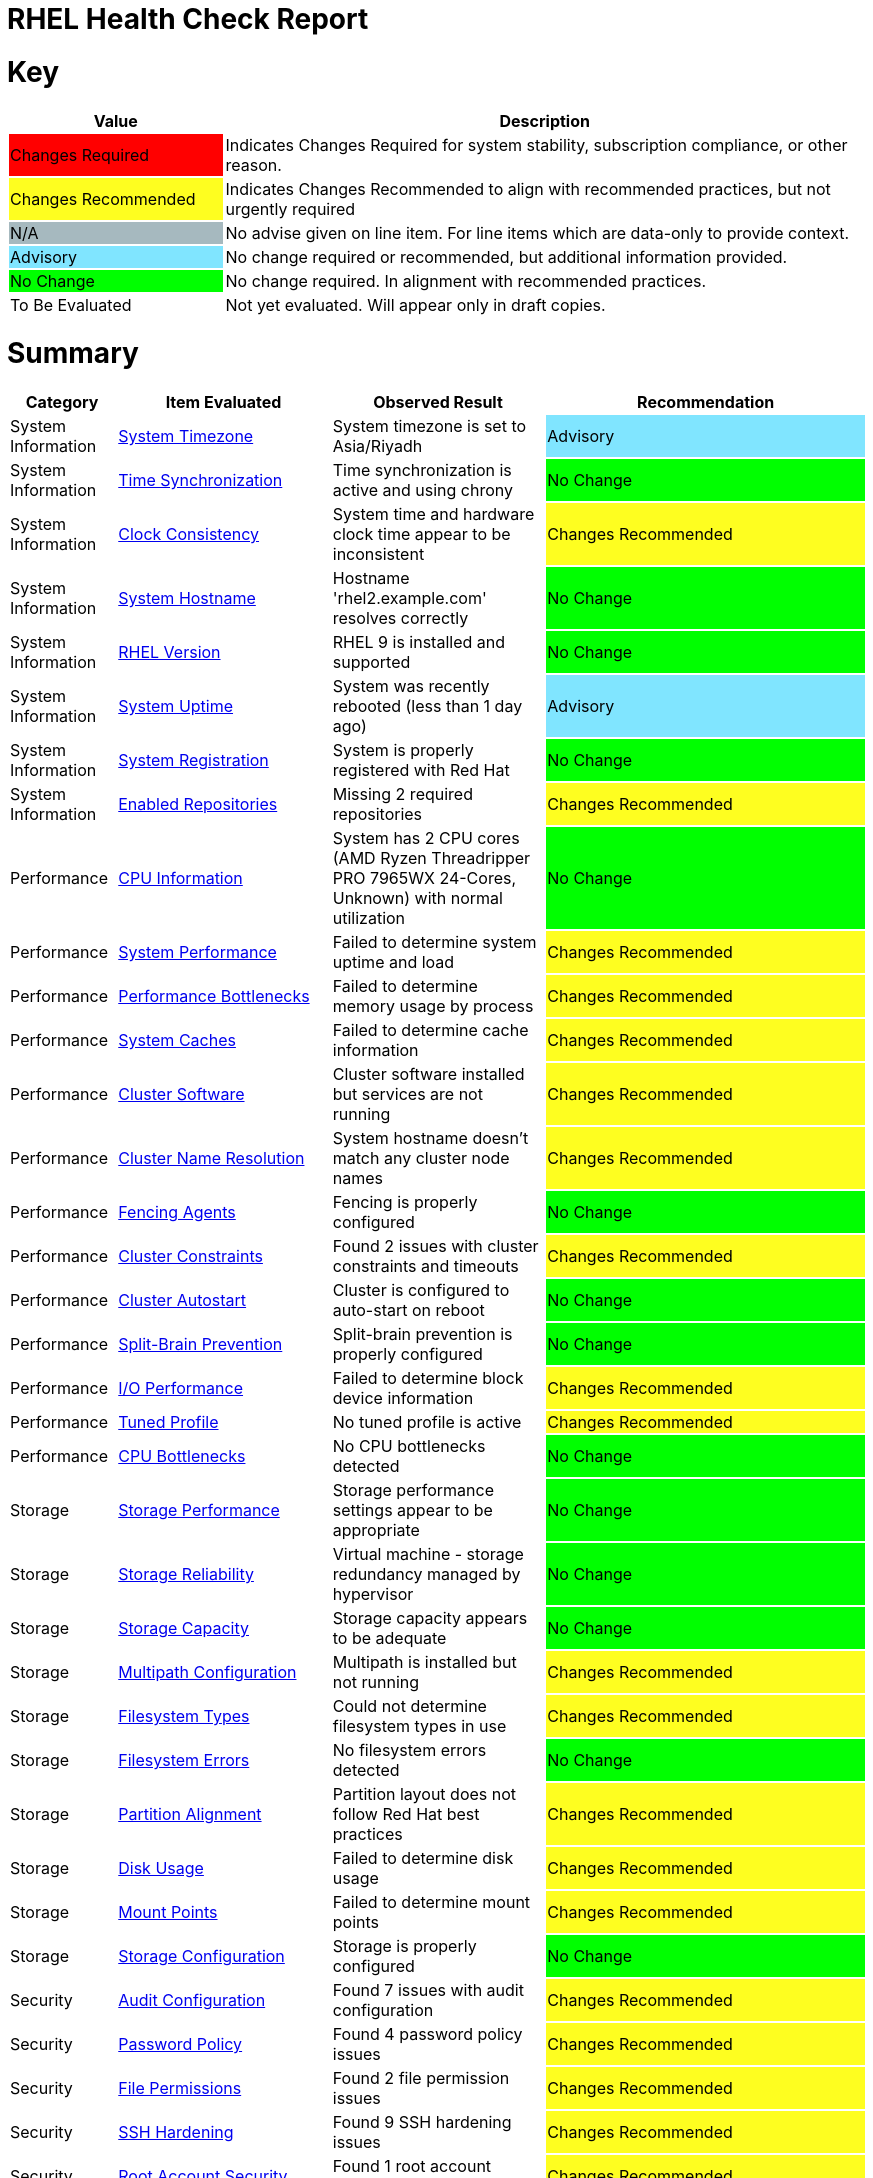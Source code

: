 = RHEL Health Check Report

ifdef::env-github[]
:tip-caption: :bulb:
:note-caption: :information_source:
:important-caption: :heavy_exclamation_mark:
:caution-caption: :fire:
:warning-caption: :warning:
endif::[]

= Key

[cols="1,3", options=header]
|===
|Value
|Description

|
{set:cellbgcolor:#FF0000}
Changes Required
|
{set:cellbgcolor!}
Indicates Changes Required for system stability, subscription compliance, or other reason.

|
{set:cellbgcolor:#FEFE20}
Changes Recommended
|
{set:cellbgcolor!}
Indicates Changes Recommended to align with recommended practices, but not urgently required

|
{set:cellbgcolor:#A6B9BF}
N/A
|
{set:cellbgcolor!}
No advise given on line item. For line items which are data-only to provide context.

|
{set:cellbgcolor:#80E5FF}
Advisory
|
{set:cellbgcolor!}
No change required or recommended, but additional information provided.

|
{set:cellbgcolor:#00FF00}
No Change
|
{set:cellbgcolor!}
No change required. In alignment with recommended practices.

|
{set:cellbgcolor:#FFFFFF}
To Be Evaluated
|
{set:cellbgcolor!}
Not yet evaluated. Will appear only in draft copies.
|===

= Summary

[cols="1,2,2,3", options=header]
|===
|*Category*
|*Item Evaluated*
|*Observed Result*
|*Recommendation*

// ------------------------ITEM START
// ----ITEM SOURCE:  ./content/healthcheck-items/time-timezone.item

// Category
|
{set:cellbgcolor!}
System Information

// Item Evaluated
a|
<<System Timezone>>

| System timezone is set to Asia/Riyadh 

| 
{set:cellbgcolor:#80E5FF}
Advisory

// ------------------------ITEM END

// ------------------------ITEM START
// ----ITEM SOURCE:  ./content/healthcheck-items/time-sync.item

// Category
|
{set:cellbgcolor!}
System Information

// Item Evaluated
a|
<<Time Synchronization>>

| Time synchronization is active and using chrony 

| 
{set:cellbgcolor:#00FF00}
No Change

// ------------------------ITEM END

// ------------------------ITEM START
// ----ITEM SOURCE:  ./content/healthcheck-items/clock-consistency.item

// Category
|
{set:cellbgcolor!}
System Information

// Item Evaluated
a|
<<Clock Consistency>>

| System time and hardware clock time appear to be inconsistent 

| 
{set:cellbgcolor:#FEFE20}
Changes Recommended

// ------------------------ITEM END

// ------------------------ITEM START
// ----ITEM SOURCE:  ./content/healthcheck-items/system-hostname.item

// Category
|
{set:cellbgcolor!}
System Information

// Item Evaluated
a|
<<System Hostname>>

| Hostname 'rhel2.example.com' resolves correctly 

| 
{set:cellbgcolor:#00FF00}
No Change

// ------------------------ITEM END

// ------------------------ITEM START
// ----ITEM SOURCE:  ./content/healthcheck-items/rhel-version.item

// Category
|
{set:cellbgcolor!}
System Information

// Item Evaluated
a|
<<RHEL Version>>

| RHEL 9 is installed and supported 

| 
{set:cellbgcolor:#00FF00}
No Change

// ------------------------ITEM END

// ------------------------ITEM START
// ----ITEM SOURCE:  ./content/healthcheck-items/system-uptime.item

// Category
|
{set:cellbgcolor!}
System Information

// Item Evaluated
a|
<<System Uptime>>

| System was recently rebooted (less than 1 day ago) 

| 
{set:cellbgcolor:#80E5FF}
Advisory

// ------------------------ITEM END

// ------------------------ITEM START
// ----ITEM SOURCE:  ./content/healthcheck-items/system-registration.item

// Category
|
{set:cellbgcolor!}
System Information

// Item Evaluated
a|
<<System Registration>>

| System is properly registered with Red Hat 

| 
{set:cellbgcolor:#00FF00}
No Change

// ------------------------ITEM END

// ------------------------ITEM START
// ----ITEM SOURCE:  ./content/healthcheck-items/enabled-repos.item

// Category
|
{set:cellbgcolor!}
System Information

// Item Evaluated
a|
<<Enabled Repositories>>

| Missing 2 required repositories 

| 
{set:cellbgcolor:#FEFE20}
Changes Recommended

// ------------------------ITEM END

// ------------------------ITEM START
// ----ITEM SOURCE:  ./content/healthcheck-items/cpu-info.item

// Category
|
{set:cellbgcolor!}
Performance

// Item Evaluated
a|
<<CPU Information>>

| System has 2 CPU cores (AMD Ryzen Threadripper PRO 7965WX 24-Cores, Unknown) with normal utilization 

| 
{set:cellbgcolor:#00FF00}
No Change

// ------------------------ITEM END

// ------------------------ITEM START
// ----ITEM SOURCE:  ./content/healthcheck-items/system-performance.item

// Category
|
{set:cellbgcolor!}
Performance

// Item Evaluated
a|
<<System Performance>>

| Failed to determine system uptime and load 

| 
{set:cellbgcolor:#FEFE20}
Changes Recommended

// ------------------------ITEM END

// ------------------------ITEM START
// ----ITEM SOURCE:  ./content/healthcheck-items/performance-bottlenecks.item

// Category
|
{set:cellbgcolor!}
Performance

// Item Evaluated
a|
<<Performance Bottlenecks>>

| Failed to determine memory usage by process 

| 
{set:cellbgcolor:#FEFE20}
Changes Recommended

// ------------------------ITEM END

// ------------------------ITEM START
// ----ITEM SOURCE:  ./content/healthcheck-items/system-caches.item

// Category
|
{set:cellbgcolor!}
Performance

// Item Evaluated
a|
<<System Caches>>

| Failed to determine cache information 

| 
{set:cellbgcolor:#FEFE20}
Changes Recommended

// ------------------------ITEM END

// ------------------------ITEM START
// ----ITEM SOURCE:  ./content/healthcheck-items/cluster-software.item

// Category
|
{set:cellbgcolor!}
Performance

// Item Evaluated
a|
<<Cluster Software>>

| Cluster software installed but services are not running 

| 
{set:cellbgcolor:#FEFE20}
Changes Recommended

// ------------------------ITEM END

// ------------------------ITEM START
// ----ITEM SOURCE:  ./content/healthcheck-items/cluster-names.item

// Category
|
{set:cellbgcolor!}
Performance

// Item Evaluated
a|
<<Cluster Name Resolution>>

| System hostname doesn't match any cluster node names 

| 
{set:cellbgcolor:#FEFE20}
Changes Recommended

// ------------------------ITEM END

// ------------------------ITEM START
// ----ITEM SOURCE:  ./content/healthcheck-items/cluster-fencing.item

// Category
|
{set:cellbgcolor!}
Performance

// Item Evaluated
a|
<<Fencing Agents>>

| Fencing is properly configured 

| 
{set:cellbgcolor:#00FF00}
No Change

// ------------------------ITEM END

// ------------------------ITEM START
// ----ITEM SOURCE:  ./content/healthcheck-items/cluster-constraints.item

// Category
|
{set:cellbgcolor!}
Performance

// Item Evaluated
a|
<<Cluster Constraints>>

| Found 2 issues with cluster constraints and timeouts 

| 
{set:cellbgcolor:#FEFE20}
Changes Recommended

// ------------------------ITEM END

// ------------------------ITEM START
// ----ITEM SOURCE:  ./content/healthcheck-items/cluster-autostart.item

// Category
|
{set:cellbgcolor!}
Performance

// Item Evaluated
a|
<<Cluster Autostart>>

| Cluster is configured to auto-start on reboot 

| 
{set:cellbgcolor:#00FF00}
No Change

// ------------------------ITEM END

// ------------------------ITEM START
// ----ITEM SOURCE:  ./content/healthcheck-items/cluster-split-brain.item

// Category
|
{set:cellbgcolor!}
Performance

// Item Evaluated
a|
<<Split-Brain Prevention>>

| Split-brain prevention is properly configured 

| 
{set:cellbgcolor:#00FF00}
No Change

// ------------------------ITEM END

// ------------------------ITEM START
// ----ITEM SOURCE:  ./content/healthcheck-items/disk-io-performance.item

// Category
|
{set:cellbgcolor!}
Performance

// Item Evaluated
a|
<<I/O Performance>>

| Failed to determine block device information 

| 
{set:cellbgcolor:#FEFE20}
Changes Recommended

// ------------------------ITEM END

// ------------------------ITEM START
// ----ITEM SOURCE:  ./content/healthcheck-items/tuned-profile.item

// Category
|
{set:cellbgcolor!}
Performance

// Item Evaluated
a|
<<Tuned Profile>>

| No tuned profile is active 

| 
{set:cellbgcolor:#FEFE20}
Changes Recommended

// ------------------------ITEM END

// ------------------------ITEM START
// ----ITEM SOURCE:  ./content/healthcheck-items/cpu-bottlenecks.item

// Category
|
{set:cellbgcolor!}
Performance

// Item Evaluated
a|
<<CPU Bottlenecks>>

| No CPU bottlenecks detected 

| 
{set:cellbgcolor:#00FF00}
No Change

// ------------------------ITEM END

// ------------------------ITEM START
// ----ITEM SOURCE:  ./content/healthcheck-items/storage-considerations-performance.item

// Category
|
{set:cellbgcolor!}
Storage

// Item Evaluated
a|
<<Storage Performance>>

| Storage performance settings appear to be appropriate 

| 
{set:cellbgcolor:#00FF00}
No Change

// ------------------------ITEM END

// ------------------------ITEM START
// ----ITEM SOURCE:  ./content/healthcheck-items/storage-considerations-reliability.item

// Category
|
{set:cellbgcolor!}
Storage

// Item Evaluated
a|
<<Storage Reliability>>

| Virtual machine - storage redundancy managed by hypervisor 

| 
{set:cellbgcolor:#00FF00}
No Change

// ------------------------ITEM END

// ------------------------ITEM START
// ----ITEM SOURCE:  ./content/healthcheck-items/storage-considerations-capacity.item

// Category
|
{set:cellbgcolor!}
Storage

// Item Evaluated
a|
<<Storage Capacity>>

| Storage capacity appears to be adequate 

| 
{set:cellbgcolor:#00FF00}
No Change

// ------------------------ITEM END

// ------------------------ITEM START
// ----ITEM SOURCE:  ./content/healthcheck-items/storage-multipath.item

// Category
|
{set:cellbgcolor!}
Storage

// Item Evaluated
a|
<<Multipath Configuration>>

| Multipath is installed but not running 

| 
{set:cellbgcolor:#FEFE20}
Changes Recommended

// ------------------------ITEM END

// ------------------------ITEM START
// ----ITEM SOURCE:  ./content/healthcheck-items/storage-filesystem-types.item

// Category
|
{set:cellbgcolor!}
Storage

// Item Evaluated
a|
<<Filesystem Types>>

| Could not determine filesystem types in use 

| 
{set:cellbgcolor:#FEFE20}
Changes Recommended

// ------------------------ITEM END

// ------------------------ITEM START
// ----ITEM SOURCE:  ./content/healthcheck-items/storage-filesystem-errors.item

// Category
|
{set:cellbgcolor!}
Storage

// Item Evaluated
a|
<<Filesystem Errors>>

| No filesystem errors detected 

| 
{set:cellbgcolor:#00FF00}
No Change

// ------------------------ITEM END

// ------------------------ITEM START
// ----ITEM SOURCE:  ./content/healthcheck-items/storage-partition-alignment.item

// Category
|
{set:cellbgcolor!}
Storage

// Item Evaluated
a|
<<Partition Alignment>>

| Partition layout does not follow Red Hat best practices 

| 
{set:cellbgcolor:#FEFE20}
Changes Recommended

// ------------------------ITEM END

// ------------------------ITEM START
// ----ITEM SOURCE:  ./content/healthcheck-items/disk-usage.item

// Category
|
{set:cellbgcolor!}
Storage

// Item Evaluated
a|
<<Disk Usage>>

| Failed to determine disk usage 

| 
{set:cellbgcolor:#FEFE20}
Changes Recommended

// ------------------------ITEM END

// ------------------------ITEM START
// ----ITEM SOURCE:  ./content/healthcheck-items/disk-mount-points.item

// Category
|
{set:cellbgcolor!}
Storage

// Item Evaluated
a|
<<Mount Points>>

| Failed to determine mount points 

| 
{set:cellbgcolor:#FEFE20}
Changes Recommended

// ------------------------ITEM END

// ------------------------ITEM START
// ----ITEM SOURCE:  ./content/healthcheck-items/storage-config.item

// Category
|
{set:cellbgcolor!}
Storage

// Item Evaluated
a|
<<Storage Configuration>>

| Storage is properly configured 

| 
{set:cellbgcolor:#00FF00}
No Change

// ------------------------ITEM END

// ------------------------ITEM START
// ----ITEM SOURCE:  ./content/healthcheck-items/security-auditd.item

// Category
|
{set:cellbgcolor!}
Security

// Item Evaluated
a|
<<Audit Configuration>>

| Found 7 issues with audit configuration 

| 
{set:cellbgcolor:#FEFE20}
Changes Recommended

// ------------------------ITEM END

// ------------------------ITEM START
// ----ITEM SOURCE:  ./content/healthcheck-items/security-password-policy.item

// Category
|
{set:cellbgcolor!}
Security

// Item Evaluated
a|
<<Password Policy>>

| Found 4 password policy issues 

| 
{set:cellbgcolor:#FEFE20}
Changes Recommended

// ------------------------ITEM END

// ------------------------ITEM START
// ----ITEM SOURCE:  ./content/healthcheck-items/security-file-permissions.item

// Category
|
{set:cellbgcolor!}
Security

// Item Evaluated
a|
<<File Permissions>>

| Found 2 file permission issues 

| 
{set:cellbgcolor:#FEFE20}
Changes Recommended

// ------------------------ITEM END

// ------------------------ITEM START
// ----ITEM SOURCE:  ./content/healthcheck-items/security-ssh-hardening.item

// Category
|
{set:cellbgcolor!}
Security

// Item Evaluated
a|
<<SSH Hardening>>

| Found 9 SSH hardening issues 

| 
{set:cellbgcolor:#FEFE20}
Changes Recommended

// ------------------------ITEM END

// ------------------------ITEM START
// ----ITEM SOURCE:  ./content/healthcheck-items/security-root-account.item

// Category
|
{set:cellbgcolor!}
Security

// Item Evaluated
a|
<<Root Account Security>>

| Found 1 root account security issues 

| 
{set:cellbgcolor:#FEFE20}
Changes Recommended

// ------------------------ITEM END

// ------------------------ITEM START
// ----ITEM SOURCE:  ./content/healthcheck-items/security-shell-history.item

// Category
|
{set:cellbgcolor!}
Security

// Item Evaluated
a|
<<Shell History Configuration>>

| Found 3 shell history configuration issues 

| 
{set:cellbgcolor:#FEFE20}
Changes Recommended

// ------------------------ITEM END

// ------------------------ITEM START
// ----ITEM SOURCE:  ./content/healthcheck-items/kernel-version.item

// Category
|
{set:cellbgcolor!}
Security

// Item Evaluated
a|
<<Kernel Version>>

| Repository metadata is 20306 days old - unable to reliably determine if latest kernel is installed 

| 
{set:cellbgcolor:#FEFE20}
Changes Recommended

// ------------------------ITEM END

// ------------------------ITEM START
// ----ITEM SOURCE:  ./content/healthcheck-items/kernel-firmware.item

// Category
|
{set:cellbgcolor!}
Security

// Item Evaluated
a|
<<BIOS/UEFI Firmware>>

| This is a virtual machine - firmware is managed by the hypervisor 

| 
{set:cellbgcolor:#80E5FF}
Advisory

// ------------------------ITEM END

// ------------------------ITEM START
// ----ITEM SOURCE:  ./content/healthcheck-items/kernel-unused-devices.item

// Category
|
{set:cellbgcolor!}
Security

// Item Evaluated
a|
<<Unused Devices>>

| This is a virtual machine - device management is handled by the hypervisor 

| 
{set:cellbgcolor:#A6B9BF}
Not Applicable

// ------------------------ITEM END

// ------------------------ITEM START
// ----ITEM SOURCE:  ./content/healthcheck-items/compliance-rhel-cis.item

// Category
|
{set:cellbgcolor!}
Security

// Item Evaluated
a|
<<RHEL CIS Compliance>>

| System has low compliance with RHEL CIS standards (24%) 

| 
{set:cellbgcolor:#FF0000}
Changes Required

// ------------------------ITEM END

// ------------------------ITEM START
// ----ITEM SOURCE:  ./content/healthcheck-items/auth-central.item

// Category
|
{set:cellbgcolor!}
Security

// Item Evaluated
a|
<<Central Authentication>>

| No central authentication configuration detected 

| 
{set:cellbgcolor:#FF0000}
Changes Required

// ------------------------ITEM END

// ------------------------ITEM START
// ----ITEM SOURCE:  ./content/healthcheck-items/auth-sssd.item

// Category
|
{set:cellbgcolor!}
Security

// Item Evaluated
a|
<<SSSD Configuration>>

| Found 5 issues with SSSD configuration 

| 
{set:cellbgcolor:#FEFE20}
Changes Recommended

// ------------------------ITEM END

// ------------------------ITEM START
// ----ITEM SOURCE:  ./content/healthcheck-items/auth-sudo-pam.item

// Category
|
{set:cellbgcolor!}
Security

// Item Evaluated
a|
<<Sudo and PAM>>

| Found 2 issues with sudo and PAM configuration 

| 
{set:cellbgcolor:#FEFE20}
Changes Recommended

// ------------------------ITEM END

// ------------------------ITEM START
// ----ITEM SOURCE:  ./content/healthcheck-items/auth-kerberos.item

// Category
|
{set:cellbgcolor!}
Security

// Item Evaluated
a|
<<Kerberos Configuration>>

| Found 2 issues with Kerberos configuration 

| 
{set:cellbgcolor:#FEFE20}
Changes Recommended

// ------------------------ITEM END

// ------------------------ITEM START
// ----ITEM SOURCE:  ./content/healthcheck-items/logs-system-errors.item

// Category
|
{set:cellbgcolor!}
Services

// Item Evaluated
a|
<<System Logs Check>>

| Found 18 errors in system logs 

| 
{set:cellbgcolor:#FEFE20}
Changes Recommended

// ------------------------ITEM END

// ------------------------ITEM START
// ----ITEM SOURCE:  ./content/healthcheck-items/logs-rotation.item

// Category
|
{set:cellbgcolor!}
Services

// Item Evaluated
a|
<<Log Rotation>>

| Found 1 log rotation issues 

| 
{set:cellbgcolor:#FEFE20}
Changes Recommended

// ------------------------ITEM END

// ------------------------ITEM START
// ----ITEM SOURCE:  ./content/healthcheck-items/logs-system.item

// Category
|
{set:cellbgcolor!}
Services

// Item Evaluated
a|
<<Logging System>>

| No logging service is active 

| 
{set:cellbgcolor:#FEFE20}
Changes Recommended

// ------------------------ITEM END

// ------------------------ITEM START
// ----ITEM SOURCE:  ./content/healthcheck-items/backup-systems.item

// Category
|
{set:cellbgcolor!}
Services

// Item Evaluated
a|
<<Backup Systems>>

| Backup system appears to be configured 

| 
{set:cellbgcolor:#00FF00}
No Change

// ------------------------ITEM END

// ------------------------ITEM START
// ----ITEM SOURCE:  ./content/healthcheck-items/backup-recovery.item

// Category
|
{set:cellbgcolor!}
Services

// Item Evaluated
a|
<<Recovery Process>>

| No evidence of recent recovery testing found 

| 
{set:cellbgcolor:#FEFE20}
Changes Recommended

// ------------------------ITEM END

// ------------------------ITEM START
// ----ITEM SOURCE:  ./content/healthcheck-items/backup-application.item

// Category
|
{set:cellbgcolor!}
Services

// Item Evaluated
a|
<<Application Backups>>

| No applications requiring specialized backups detected 

| 
{set:cellbgcolor:#80E5FF}
Advisory

// ------------------------ITEM END

// ------------------------ITEM START
// ----ITEM SOURCE:  ./content/healthcheck-items/monitoring-logs.item

// Category
|
{set:cellbgcolor!}
Services

// Item Evaluated
a|
<<Centralized Logging>>

| No active logging services detected 

| 
{set:cellbgcolor:#FEFE20}
Changes Recommended

// ------------------------ITEM END

// ------------------------ITEM START
// ----ITEM SOURCE:  ./content/healthcheck-items/monitoring-alerts.item

// Category
|
{set:cellbgcolor!}
Services

// Item Evaluated
a|
<<Alerting Rules>>

| Alerting rules appear to be configured 

| 
{set:cellbgcolor:#00FF00}
No Change

// ------------------------ITEM END

// ------------------------ITEM START
// ----ITEM SOURCE:  ./content/healthcheck-items/monitoring-agents.item

// Category
|
{set:cellbgcolor!}
Services

// Item Evaluated
a|
<<Monitoring Agents>>

| Monitoring agents installed but not running 

| 
{set:cellbgcolor:#FEFE20}
Changes Recommended

// ------------------------ITEM END

// ------------------------ITEM START
// ----ITEM SOURCE:  ./content/healthcheck-items/services-unnecessary.item

// Category
|
{set:cellbgcolor!}
Services

// Item Evaluated
a|
<<Unnecessary Services>>

| Failed to list services 

| 
{set:cellbgcolor:#FEFE20}
Changes Recommended

// ------------------------ITEM END

// ------------------------ITEM START
// ----ITEM SOURCE:  ./content/healthcheck-items/services-required.item

// Category
|
{set:cellbgcolor!}
Services

// Item Evaluated
a|
<<Required Services>>

| Found issues with 12 required services 

| 
{set:cellbgcolor:#FEFE20}
Changes Recommended

// ------------------------ITEM END

// ------------------------ITEM START
// ----ITEM SOURCE:  ./content/healthcheck-items/boot-target.item

// Category
|
{set:cellbgcolor!}
Services

// Item Evaluated
a|
<<Boot Target>>

| Failed to determine default boot target 

| 
{set:cellbgcolor:#FEFE20}
Changes Recommended

// ------------------------ITEM END

// ------------------------ITEM START
// ----ITEM SOURCE:  ./content/healthcheck-items/boot-errors.item

// Category
|
{set:cellbgcolor!}
Services

// Item Evaluated
a|
<<Boot Errors>>

| Failed to check boot errors 

| 
{set:cellbgcolor:#FEFE20}
Changes Recommended

// ------------------------ITEM END

// ------------------------ITEM START
// ----ITEM SOURCE:  ./content/healthcheck-items/network-config.item

// Category
|
{set:cellbgcolor!}
Networking

// Item Evaluated
a|
<<Network Configuration>>

| Failed to determine IP configuration 

| 
{set:cellbgcolor:#FEFE20}
Changes Recommended

// ------------------------ITEM END

// ------------------------ITEM START
// ----ITEM SOURCE:  ./content/healthcheck-items/connectivity-services.item

// Category
|
{set:cellbgcolor!}
Networking

// Item Evaluated
a|
<<Dependent Services>>

| No dependent services detected to test connectivity 

| 
{set:cellbgcolor:#80E5FF}
Advisory

// ------------------------ITEM END

// ------------------------ITEM START
// ----ITEM SOURCE:  ./content/healthcheck-items/connectivity-dns.item

// Category
|
{set:cellbgcolor!}
Networking

// Item Evaluated
a|
<<DNS Records>>

| Found 2 DNS resolution issues 

| 
{set:cellbgcolor:#FEFE20}
Changes Recommended

// ------------------------ITEM END

// ------------------------ITEM START
// ----ITEM SOURCE:  ./content/healthcheck-items/connectivity-latency.item

// Category
|
{set:cellbgcolor!}
Networking

// Item Evaluated
a|
<<Network Latency>>

| Network latency to key systems is within acceptable ranges 

| 
{set:cellbgcolor:#00FF00}
No Change

// ------------------------ITEM END

// ------------------------ITEM START
// ----ITEM SOURCE:  ./content/healthcheck-items/ha-multicast.item

// Category
|
{set:cellbgcolor!}
Networking

// Item Evaluated
a|
<<Multicast Configuration>>

| Corosync transport method not clearly defined 

| 
{set:cellbgcolor:#FEFE20}
Changes Recommended

// ------------------------ITEM END

// ------------------------ITEM START
// ----ITEM SOURCE:  ./content/healthcheck-items/ha-fencing-network.item

// Category
|
{set:cellbgcolor!}
Networking

// Item Evaluated
a|
<<Fencing Network>>

| Fencing devices configured but couldn't identify targets 

| 
{set:cellbgcolor:#FEFE20}
Changes Recommended

// ------------------------ITEM END

// ------------------------ITEM START
// ----ITEM SOURCE:  ./content/healthcheck-items/packages-kernel.item

// Category
|
{set:cellbgcolor!}
Updates

// Item Evaluated
a|
<<Kernel Consistency>>

| Found 1 kernel consistency issues 

| 
{set:cellbgcolor:#FEFE20}
Changes Recommended

// ------------------------ITEM END

// ------------------------ITEM START
// ----ITEM SOURCE:  ./content/healthcheck-items/packages-unnecessary.item

// Category
|
{set:cellbgcolor!}
Updates

// Item Evaluated
a|
<<Unnecessary Packages>>

| Found 1 package maintenance issues 

| 
{set:cellbgcolor:#FEFE20}
Changes Recommended

// ------------------------ITEM END

// ------------------------ITEM START
// ----ITEM SOURCE:  ./content/healthcheck-items/packages-security.item

// Category
|
{set:cellbgcolor!}
Updates

// Item Evaluated
a|
<<Security Patches>>

| System appears to have all security patches applied 

| 
{set:cellbgcolor:#00FF00}
No Change

// ------------------------ITEM END

// ------------------------ITEM START
// ----ITEM SOURCE:  ./content/healthcheck-items/packages-repositories.item

// Category
|
{set:cellbgcolor!}
Updates

// Item Evaluated
a|
<<Enabled Repositories>>

| No repositories appear to be enabled 

| 
{set:cellbgcolor:#FEFE20}
Changes Recommended

// ------------------------ITEM END

|===

<<<

{set:cellbgcolor!}

# System Information

[cols="1,2,2,3", options=header]
|===
|*Category*
|*Item Evaluated*
|*Observed Result*
|*Recommendation*

// ------------------------ITEM START
// ----ITEM SOURCE:  ./content/healthcheck-items/time-timezone.item

// Category
|
{set:cellbgcolor!}
System Information

// Item Evaluated
a|
<<System Timezone>>

| System timezone is set to Asia/Riyadh 

| 
{set:cellbgcolor:#80E5FF}
Advisory

// ------------------------ITEM END
// ------------------------ITEM START
// ----ITEM SOURCE:  ./content/healthcheck-items/time-sync.item

// Category
|
{set:cellbgcolor!}
System Information

// Item Evaluated
a|
<<Time Synchronization>>

| Time synchronization is active and using chrony 

| 
{set:cellbgcolor:#00FF00}
No Change

// ------------------------ITEM END
// ------------------------ITEM START
// ----ITEM SOURCE:  ./content/healthcheck-items/clock-consistency.item

// Category
|
{set:cellbgcolor!}
System Information

// Item Evaluated
a|
<<Clock Consistency>>

| System time and hardware clock time appear to be inconsistent 

| 
{set:cellbgcolor:#FEFE20}
Changes Recommended

// ------------------------ITEM END
// ------------------------ITEM START
// ----ITEM SOURCE:  ./content/healthcheck-items/system-hostname.item

// Category
|
{set:cellbgcolor!}
System Information

// Item Evaluated
a|
<<System Hostname>>

| Hostname 'rhel2.example.com' resolves correctly 

| 
{set:cellbgcolor:#00FF00}
No Change

// ------------------------ITEM END
// ------------------------ITEM START
// ----ITEM SOURCE:  ./content/healthcheck-items/rhel-version.item

// Category
|
{set:cellbgcolor!}
System Information

// Item Evaluated
a|
<<RHEL Version>>

| RHEL 9 is installed and supported 

| 
{set:cellbgcolor:#00FF00}
No Change

// ------------------------ITEM END
// ------------------------ITEM START
// ----ITEM SOURCE:  ./content/healthcheck-items/system-uptime.item

// Category
|
{set:cellbgcolor!}
System Information

// Item Evaluated
a|
<<System Uptime>>

| System was recently rebooted (less than 1 day ago) 

| 
{set:cellbgcolor:#80E5FF}
Advisory

// ------------------------ITEM END
// ------------------------ITEM START
// ----ITEM SOURCE:  ./content/healthcheck-items/system-registration.item

// Category
|
{set:cellbgcolor!}
System Information

// Item Evaluated
a|
<<System Registration>>

| System is properly registered with Red Hat 

| 
{set:cellbgcolor:#00FF00}
No Change

// ------------------------ITEM END
// ------------------------ITEM START
// ----ITEM SOURCE:  ./content/healthcheck-items/enabled-repos.item

// Category
|
{set:cellbgcolor!}
System Information

// Item Evaluated
a|
<<Enabled Repositories>>

| Missing 2 required repositories 

| 
{set:cellbgcolor:#FEFE20}
Changes Recommended

// ------------------------ITEM END
|===

== System Timezone

[cols="^"] 
|===
|
{set:cellbgcolor:#80E5FF}
Advisory
|===

Timezone Information:
[source, bash]
----
               Local time: Wed 2025-08-06 10:33:44 +03
           Universal time: Wed 2025-08-06 07:33:44 UTC
                 RTC time: Wed 2025-08-06 07:33:44
                Time zone: Asia/Riyadh (+03, +0300)
System clock synchronized: yes
              NTP service: active
          RTC in local TZ: no

----


Locale Information:
[source, bash]
----
System Locale: LANG=en_US.UTF-8
    VC Keymap: us
   X11 Layout: us

----

**Observation**

System timezone is set to Asia/Riyadh

**Recommendation**

Verify that the timezone matches the physical location or operational requirements of the server.

To change timezone if needed: 'timedatectl set-timezone <timezone>'

Common timezones: Asia/Riyadh (Saudi Arabia), Europe/London (UK), America/New_York (US Eastern)

*Reference Link(s)*

* https://docs.redhat.com/en/documentation/red_hat_enterprise_linux/8/html/configuring_basic_system_settings/index

== Time Synchronization

[cols="^"] 
|===
|
{set:cellbgcolor:#00FF00}
No Change
|===

Time Synchronization Status:

[source, bash]
----
Chrony service: active

Chrony Sources:
MS Name/IP address         Stratum Poll Reach LastRx Last sample               
===============================================================================
^* 212.138.170.134               1   8   357   217   +496us[ +800us] +/-   21ms

Chrony Tracking:
Reference ID    : D48AAA86 (212.138.170.134)
Stratum         : 2
Ref time (UTC)  : Wed Aug 06 07:30:07 2025
System time     : 0.000270179 seconds fast of NTP time
Last offset     : +0.000303793 seconds
RMS offset      : 0.006127177 seconds
Frequency       : 19.151 ppm slow
Residual freq   : +0.024 ppm
Skew            : 0.748 ppm
Root delay      : 0.039349224 seconds
Root dispersion : 0.001842985 seconds
Update interval : 517.0 seconds
Leap status     : Normal

----

Timedate Control:
[source, bash]
----
               Local time: Wed 2025-08-06 10:33:45 +03
           Universal time: Wed 2025-08-06 07:33:45 UTC
                 RTC time: Wed 2025-08-06 07:33:45
                Time zone: Asia/Riyadh (+03, +0300)
System clock synchronized: yes
              NTP service: active
          RTC in local TZ: no

----

**Observation**

Time synchronization is active and using chrony

**Recommendation**

None

*Reference Link(s)*

* https://docs.redhat.com/en/documentation/red_hat_enterprise_linux/

== Clock Consistency

[cols="^"] 
|===
|
{set:cellbgcolor:#FEFE20}
Changes Recommended
|===

Clock Information:
[source, bash]
----
System Time: 2025-08-06 10:33:45
Hardware Clock Time: hwclock: Cannot access the Hardware Clock via any known method.
hwclock: Use the --verbose option to see the details of our search for an access method.
RTC in local time: false

----

**Observation**

System time and hardware clock time appear to be inconsistent

**Recommendation**

Synchronize hardware clock with system time: 'hwclock --systohc'.

*Reference Link(s)*

* https://docs.redhat.com/en/documentation/red_hat_enterprise_linux/8/html/configuring_basic_system_settings/index

== System Hostname

[cols="^"] 
|===
|
{set:cellbgcolor:#00FF00}
No Change
|===

Hostname Information:
[source, bash]
----
Hostname: rhel2.example.com
FQDN: rhel2.example.com
----

DNS Lookup Result:
[source, bash]
----

----

**Observation**

Hostname 'rhel2.example.com' resolves correctly

**Recommendation**

None

*Reference Link(s)*

* https://docs.redhat.com/en/documentation/red_hat_enterprise_linux/

== RHEL Version

[cols="^"] 
|===
|
{set:cellbgcolor:#00FF00}
No Change
|===

RHEL Version Information:
[source, bash]
----
RHEL Version: Red Hat Enterprise Linux release 9.6 (Plow)
Kernel Version: 5.14.0-570.12.1.el9_6.x86_64

----

OS Release Information:
[source, bash]
----
NAME="Red Hat Enterprise Linux"
VERSION="9.6 (Plow)"
ID="rhel"
ID_LIKE="fedora"
VERSION_ID="9.6"
PLATFORM_ID="platform:el9"
PRETTY_NAME="Red Hat Enterprise Linux 9.6 (Plow)"
ANSI_COLOR="0;31"
LOGO="fedora-logo-icon"
CPE_NAME="cpe:/o:redhat:enterprise_linux:9::baseos"
HOME_URL="https://www.redhat.com/"
DOCUMENTATION_URL="https://access.redhat.com/documentation/en-us/red_hat_enterprise_linux/9"
BUG_REPORT_URL="https://issues.redhat.com/"

REDHAT_BUGZILLA_PRODUCT="Red Hat Enterprise Linux 9"
REDHAT_BUGZILLA_PRODUCT_VERSION=9.6
REDHAT_SUPPORT_PRODUCT="Red Hat Enterprise Linux"
REDHAT_SUPPORT_PRODUCT_VERSION="9.6"

----

**Observation**

RHEL 9 is installed and supported

**Recommendation**

None

*Reference Link(s)*

* https://docs.redhat.com/en/documentation/red_hat_enterprise_linux/

== System Uptime

[cols="^"] 
|===
|
{set:cellbgcolor:#80E5FF}
Advisory
|===

System Uptime Information:
[source, bash]
----
Current Uptime: 10:33:51 up  1:15,  0 users,  load average: 0.00, 0.00, 0.00
System Start Time: 2025-08-06 09:18:41
----

Last Reboot Events:
[source, bash]
----
reboot   system boot  5.14.0-570.12.1. Wed Aug  6 09:18   still running
reboot   system boot  5.14.0-570.12.1. Wed Aug  6 09:14   still running


----

**Observation**

System was recently rebooted (less than 1 day ago)

**Recommendation**

Check system logs to verify if the recent reboot was planned or unexpected.

*Reference Link(s)*

* https://docs.redhat.com/en/documentation/red_hat_enterprise_linux/8/html/configuring_basic_system_settings/index

== System Registration

[cols="^"] 
|===
|
{set:cellbgcolor:#00FF00}
No Change
|===

Identity Information:
[source, bash]
----
The password you typed is invalid.
Please try again.
----

Subscription Status:
[source, bash]
----
The password you typed is invalid.
Please try again.
----

Consumed Subscriptions:
[source, bash]
----
The password you typed is invalid.
Please try again.

----

**Observation**

System is properly registered with Red Hat

**Recommendation**

None

*Reference Link(s)*

* https://docs.redhat.com/en/documentation/red_hat_enterprise_linux/

== Enabled Repositories

[cols="^"] 
|===
|
{set:cellbgcolor:#FEFE20}
Changes Recommended
|===

Enabled Repositories:
[source, bash]
----
The password you typed is invalid.
Please try again.
----

RHEL Version:
[source, bash]
----
Red Hat Enterprise Linux release 9.6 (Plow)
----

**Observation**

Missing 2 required repositories

**Recommendation**

Enable the 'rhel-9-for-x86_64-baseos-rpms' repository using 'subscription-manager repos --enable=rhel-9-for-x86_64-baseos-rpms'.

Enable the 'rhel-9-for-x86_64-appstream-rpms' repository using 'subscription-manager repos --enable=rhel-9-for-x86_64-appstream-rpms'.

*Reference Link(s)*

* https://docs.redhat.com/en/documentation/red_hat_enterprise_linux/9/html/configuring_basic_system_settings/assembly_registering-the-system-and-managing-subscriptions_configuring-basic-system-settings

<<<

{set:cellbgcolor!}

# Performance

[cols="1,2,2,3", options=header]
|===
|*Category*
|*Item Evaluated*
|*Observed Result*
|*Recommendation*

// ------------------------ITEM START
// ----ITEM SOURCE:  ./content/healthcheck-items/cpu-info.item

// Category
|
{set:cellbgcolor!}
Performance

// Item Evaluated
a|
<<CPU Information>>

| System has 2 CPU cores (AMD Ryzen Threadripper PRO 7965WX 24-Cores, Unknown) with normal utilization 

| 
{set:cellbgcolor:#00FF00}
No Change

// ------------------------ITEM END
// ------------------------ITEM START
// ----ITEM SOURCE:  ./content/healthcheck-items/system-performance.item

// Category
|
{set:cellbgcolor!}
Performance

// Item Evaluated
a|
<<System Performance>>

| Failed to determine system uptime and load 

| 
{set:cellbgcolor:#FEFE20}
Changes Recommended

// ------------------------ITEM END
// ------------------------ITEM START
// ----ITEM SOURCE:  ./content/healthcheck-items/performance-bottlenecks.item

// Category
|
{set:cellbgcolor!}
Performance

// Item Evaluated
a|
<<Performance Bottlenecks>>

| Failed to determine memory usage by process 

| 
{set:cellbgcolor:#FEFE20}
Changes Recommended

// ------------------------ITEM END
// ------------------------ITEM START
// ----ITEM SOURCE:  ./content/healthcheck-items/system-caches.item

// Category
|
{set:cellbgcolor!}
Performance

// Item Evaluated
a|
<<System Caches>>

| Failed to determine cache information 

| 
{set:cellbgcolor:#FEFE20}
Changes Recommended

// ------------------------ITEM END
// ------------------------ITEM START
// ----ITEM SOURCE:  ./content/healthcheck-items/cluster-software.item

// Category
|
{set:cellbgcolor!}
Performance

// Item Evaluated
a|
<<Cluster Software>>

| Cluster software installed but services are not running 

| 
{set:cellbgcolor:#FEFE20}
Changes Recommended

// ------------------------ITEM END
// ------------------------ITEM START
// ----ITEM SOURCE:  ./content/healthcheck-items/cluster-names.item

// Category
|
{set:cellbgcolor!}
Performance

// Item Evaluated
a|
<<Cluster Name Resolution>>

| System hostname doesn't match any cluster node names 

| 
{set:cellbgcolor:#FEFE20}
Changes Recommended

// ------------------------ITEM END
// ------------------------ITEM START
// ----ITEM SOURCE:  ./content/healthcheck-items/cluster-fencing.item

// Category
|
{set:cellbgcolor!}
Performance

// Item Evaluated
a|
<<Fencing Agents>>

| Fencing is properly configured 

| 
{set:cellbgcolor:#00FF00}
No Change

// ------------------------ITEM END
// ------------------------ITEM START
// ----ITEM SOURCE:  ./content/healthcheck-items/cluster-constraints.item

// Category
|
{set:cellbgcolor!}
Performance

// Item Evaluated
a|
<<Cluster Constraints>>

| Found 2 issues with cluster constraints and timeouts 

| 
{set:cellbgcolor:#FEFE20}
Changes Recommended

// ------------------------ITEM END
// ------------------------ITEM START
// ----ITEM SOURCE:  ./content/healthcheck-items/cluster-autostart.item

// Category
|
{set:cellbgcolor!}
Performance

// Item Evaluated
a|
<<Cluster Autostart>>

| Cluster is configured to auto-start on reboot 

| 
{set:cellbgcolor:#00FF00}
No Change

// ------------------------ITEM END
// ------------------------ITEM START
// ----ITEM SOURCE:  ./content/healthcheck-items/cluster-split-brain.item

// Category
|
{set:cellbgcolor!}
Performance

// Item Evaluated
a|
<<Split-Brain Prevention>>

| Split-brain prevention is properly configured 

| 
{set:cellbgcolor:#00FF00}
No Change

// ------------------------ITEM END
// ------------------------ITEM START
// ----ITEM SOURCE:  ./content/healthcheck-items/disk-io-performance.item

// Category
|
{set:cellbgcolor!}
Performance

// Item Evaluated
a|
<<I/O Performance>>

| Failed to determine block device information 

| 
{set:cellbgcolor:#FEFE20}
Changes Recommended

// ------------------------ITEM END
// ------------------------ITEM START
// ----ITEM SOURCE:  ./content/healthcheck-items/tuned-profile.item

// Category
|
{set:cellbgcolor!}
Performance

// Item Evaluated
a|
<<Tuned Profile>>

| No tuned profile is active 

| 
{set:cellbgcolor:#FEFE20}
Changes Recommended

// ------------------------ITEM END
// ------------------------ITEM START
// ----ITEM SOURCE:  ./content/healthcheck-items/cpu-bottlenecks.item

// Category
|
{set:cellbgcolor!}
Performance

// Item Evaluated
a|
<<CPU Bottlenecks>>

| No CPU bottlenecks detected 

| 
{set:cellbgcolor:#00FF00}
No Change

// ------------------------ITEM END
|===

== CPU Information

[cols="^"] 
|===
|
{set:cellbgcolor:#00FF00}
No Change
|===

CPU Information:
[source, bash]
----
Architecture:                         x86_64
CPU op-mode(s):                       32-bit, 64-bit
Address sizes:                        52 bits physical, 57 bits virtual
Byte Order:                           Little Endian
CPU(s):                               2
On-line CPU(s) list:                  0,1
Vendor ID:                            AuthenticAMD
Model name:                           AMD Ryzen Threadripper PRO 7965WX 24-Cores
CPU family:                           25
Model:                                24
Thread(s) per core:                   1
Core(s) per socket:                   1
Socket(s):                            2
Stepping:                             1
BogoMIPS:                             8387.39
Flags:                                fpu vme de pse tsc msr pae mce cx8 apic sep mtrr pge mca cmov pat pse36 clflush mmx fxsr sse sse2 syscall nx mmxext fxsr_opt pdpe1gb rdtscp lm rep_good nopl cpuid extd_apicid tsc_known_freq pni pclmulqdq ssse3 fma cx16 pcid sse4_1 sse4_2 x2apic movbe popcnt tsc_deadline_timer aes xsave avx f16c rdrand hypervisor lahf_lm cmp_legacy svm cr8_legacy abm sse4a misalignsse 3dnowprefetch osvw perfctr_core ssbd perfmon_v2 ibrs ibpb stibp ibrs_enhanced vmmcall fsgsbase tsc_adjust bmi1 avx2 smep bmi2 erms invpcid avx512f avx512dq rdseed adx smap avx512ifma clflushopt clwb avx512cd sha_ni avx512bw avx512vl xsaveopt xsavec xgetbv1 xsaves avx512_bf16 clzero xsaveerptr wbnoinvd arat npt lbrv nrip_save tsc_scale vmcb_clean flushbyasid pausefilter pfthreshold vgif vnmi avx512vbmi umip pku ospke avx512_vbmi2 gfni vaes vpclmulqdq avx512_vnni avx512_bitalg avx512_vpopcntdq la57 rdpid overflow_recov succor fsrm flush_l1d
Virtualization:                       AMD-V
Hypervisor vendor:                    KVM
Virtualization type:                  full
L1d cache:                            128 KiB (2 instances)
L1i cache:                            128 KiB (2 instances)
L2 cache:                             1 MiB (2 instances)
L3 cache:                             32 MiB (2 instances)
NUMA node(s):                         1
NUMA node0 CPU(s):                    0,1
Vulnerability Gather data sampling:   Not affected
Vulnerability Itlb multihit:          Not affected
Vulnerability L1tf:                   Not affected
Vulnerability Mds:                    Not affected
Vulnerability Meltdown:               Not affected
Vulnerability Mmio stale data:        Not affected
Vulnerability Reg file data sampling: Not affected
Vulnerability Retbleed:               Not affected
Vulnerability Spec rstack overflow:   Mitigation; Safe RET
Vulnerability Spec store bypass:      Mitigation; Speculative Store Bypass disabled via prctl
Vulnerability Spectre v1:             Mitigation; usercopy/swapgs barriers and __user pointer sanitization
Vulnerability Spectre v2:             Mitigation; Enhanced / Automatic IBRS; IBPB conditional; STIBP disabled; RSB filling; PBRSB-eIBRS Not affected; BHI Not affected
Vulnerability Srbds:                  Not affected
Vulnerability Tsx async abort:        Not affected

----


CPU Count: 2

CPU Utilization:
[source, bash]
----
%Cpu(s):  6.1 us, 12.1 sy,  0.0 ni, 81.8 id,  0.0 wa,  0.0 hi,  0.0 si,  0.0 st

----


Load Average: 0.00 0.00 0.00 8/225 5956

**Observation**

System has 2 CPU cores (AMD Ryzen Threadripper PRO 7965WX 24-Cores, Unknown) with normal utilization

**Recommendation**

None

*Reference Link(s)*

* https://docs.redhat.com/en/documentation/red_hat_enterprise_linux/

== System Performance

[cols="^"] 
|===
|
{set:cellbgcolor:#FEFE20}
Changes Recommended
|===

**Observation**

Failed to determine system uptime and load

**Recommendation**

Ensure the 'uptime' command is available.

*Reference Link(s)*

* https://docs.redhat.com/en/documentation/red_hat_enterprise_linux/

== Performance Bottlenecks

[cols="^"] 
|===
|
{set:cellbgcolor:#FEFE20}
Changes Recommended
|===

**Observation**

Failed to determine memory usage by process

**Recommendation**

Ensure the 'ps' command is available.

*Reference Link(s)*

* https://docs.redhat.com/en/documentation/red_hat_enterprise_linux/

== System Caches

[cols="^"] 
|===
|
{set:cellbgcolor:#FEFE20}
Changes Recommended
|===

**Observation**

Failed to determine cache information

**Recommendation**

Ensure /proc/meminfo is readable.

*Reference Link(s)*

* https://docs.redhat.com/en/documentation/red_hat_enterprise_linux/

== Cluster Software

[cols="^"] 
|===
|
{set:cellbgcolor:#FEFE20}
Changes Recommended
|===

Cluster Packages:
[source, bash]
----
----

Component Versions:
[source, bash]
----
----

Service Status:
[source, bash]
----
----

Cluster Status:
[source, bash]
----

----

**Observation**

Cluster software installed but services are not running

**Recommendation**

Start cluster services with 'systemctl start pacemaker corosync pcsd'

Enable services with 'systemctl enable pacemaker corosync pcsd'

*Reference Link(s)*

* https://docs.redhat.com/en/documentation/red_hat_enterprise_linux/8/html/configuring_and_managing_high_availability_clusters/assembly_configuring-controlling-cluster-services-configuring-and-managing-high-availability-clusters

== Cluster Name Resolution

[cols="^"] 
|===
|
{set:cellbgcolor:#FEFE20}
Changes Recommended
|===

Cluster Nodes from Configuration:
[source, bash]
----
----

System Hostname:
[source, bash]
----
----

**Observation**

System hostname doesn't match any cluster node names

**Recommendation**

Ensure the system hostname matches the name in corosync.conf

Node names should be consistent in all cluster configuration

*Reference Link(s)*

* https://docs.redhat.com/en/documentation/red_hat_enterprise_linux/8/html/configuring_and_managing_high_availability_clusters/assembly_cluster-network-configuring-and-managing-high-availability-clusters

== Fencing Agents

[cols="^"] 
|===
|
{set:cellbgcolor:#00FF00}
No Change
|===

Fencing Configuration:
[source, bash]
----
----

STONITH Enabled Setting:
[source, bash]
----
----

Available Fence Agents:
[source, bash]
----

----

**Observation**

Fencing is properly configured

**Recommendation**

None

*Reference Link(s)*

* https://docs.redhat.com/en/documentation/red_hat_enterprise_linux/

== Cluster Constraints

[cols="^"] 
|===
|
{set:cellbgcolor:#FEFE20}
Changes Recommended
|===

Cluster Constraints:
[source, bash]
----
----

Resource Defaults:
[source, bash]
----
----

Operation Defaults:
[source, bash]
----
----

Configured Resources:
[source, bash]
----

----

**Observation**

Found 2 issues with cluster constraints and timeouts

**Recommendation**

No timeout values defined in resource or operation defaults

No migration-threshold defined for resources

Define operation timeout defaults: 'pcs resource op defaults timeout=60s'

Define migration threshold: 'pcs resource defaults migration-threshold=5'

*Reference Link(s)*

* https://docs.redhat.com/en/documentation/red_hat_enterprise_linux/8/html/configuring_and_managing_high_availability_clusters/assembly_configuring-resource-constraints-configuring-and-managing-high-availability-clusters

== Cluster Autostart

[cols="^"] 
|===
|
{set:cellbgcolor:#00FF00}
No Change
|===

Services Enabled Status:
[source, bash]
----
----

Cluster Status:
[source, bash]
----
----

Auto-start Properties:
[source, bash]
----

----

**Observation**

Cluster is configured to auto-start on reboot

**Recommendation**

None

*Reference Link(s)*

* https://docs.redhat.com/en/documentation/red_hat_enterprise_linux/

== Split-Brain Prevention

[cols="^"] 
|===
|
{set:cellbgcolor:#00FF00}
No Change
|===

Corosync Quorum Configuration:
[source, bash]
----
----

Cluster Node Information:
[source, bash]
----
Cluster Node Count: 0
----

Fencing Configuration:
[source, bash]
----
STONITH Enabled: true
Fencing Configured: true

----

**Observation**

Split-brain prevention is properly configured

**Recommendation**

None

*Reference Link(s)*

* https://docs.redhat.com/en/documentation/red_hat_enterprise_linux/

== I/O Performance

[cols="^"] 
|===
|
{set:cellbgcolor:#FEFE20}
Changes Recommended
|===

**Observation**

Failed to determine block device information

**Recommendation**

Ensure the 'lsblk' command is available.

*Reference Link(s)*

* https://docs.redhat.com/en/documentation/red_hat_enterprise_linux/

== Tuned Profile

[cols="^"] 
|===
|
{set:cellbgcolor:#FEFE20}
Changes Recommended
|===

Active Tuned Profile: None

Available Profiles:
[source, bash]
----
bash: line 1: tuned-adm: command not found

----

System Type: kvm
Server Role: true

**Observation**

No tuned profile is active

**Recommendation**

Activate recommended profile: 'tuned-adm profile virtual-guest'

*Reference Link(s)*

* https://docs.redhat.com/en/documentation/red_hat_enterprise_linux/8/html/monitoring_and_managing_system_status_and_performance/tuned-profiles-distributed-with-rhel_monitoring-and-managing-system-status-and-performance

== CPU Bottlenecks

[cols="^"] 
|===
|
{set:cellbgcolor:#00FF00}
No Change
|===

Top CPU Consuming Processes:
[source, bash]
----
    PID    PPID CMD                         %CPU %MEM
   5471       1 /usr/lib/systemd/systemd-ti  2.0  0.1
   5297       1 /usr/lib/systemd/systemd --  0.5  0.1
      1       0 /usr/lib/systemd/systemd --  0.0  0.2
      2       0 [kthreadd]                   0.0  0.0
      3       2 [pool_workqueue_]            0.0  0.0
      4       2 [kworker/R-rcu_g]            0.0  0.0
      5       2 [kworker/R-sync_]            0.0  0.0
      6       2 [kworker/R-slub_]            0.0  0.0
      7       2 [kworker/R-netns]            0.0  0.0
      9       2 [kworker/0:0H-events_highpr  0.0  0.0

----


CPU Statistics:
[source, bash]
----
procs -----------memory---------- ---swap-- -----io---- -system-- ------cpu-----
 r  b   swpd   free   buff  cache   si   so    bi    bo   in   cs us sy id wa st
 0  0      0 7385656   2708 249108    0    0    29     4   22   57  0  0 100  0  0
 0  0      0 7386160   2708 249200    0    0     0     9  197  230  0  0 100  0  0
 0  0      0 7386664   2708 249200    0    0     0     0   95  137  0  0 100  0  0

----


Interrupt Information:
[source, bash]
----
           CPU0       CPU1       
  1:          0          9   IO-APIC   1-edge      i8042
  8:          0          0   IO-APIC   8-edge      rtc0
  9:          0          0   IO-APIC   9-fasteoi   acpi
 12:         15          0   IO-APIC  12-edge      i8042
 16:          0          0   IO-APIC  16-fasteoi   i801_smbus
 24:          0          0  PCI-MSIX-0000:00:02.0   0-edge      PCIe PME, aerdrv
 25:          0          0  PCI-MSIX-0000:00:02.1   0-edge      PCIe PME, aerdrv
 26:          0          0  PCI-MSIX-0000:00:02.2   0-edge      PCIe PME, aerdrv
 27:          0          0  PCI-MSIX-0000:00:02.3   0-edge      PCIe PME, aerdrv
 28:          0          0  PCI-MSIX-0000:00:02.4   0-edge      PCIe PME, aerdrv
 29:          0          0  PCI-MSIX-0000:00:02.5   0-edge      PCIe PME, aerdrv
 30:          0          0  PCI-MSIX-0000:00:02.6   0-edge      PCIe PME, aerdrv
 31:          0          0  PCI-MSIX-0000:00:02.7   0-edge      PCIe PME, aerdrv
 32:          0          0  PCI-MSIX-0000:00:03.0   0-edge      PCIe PME, aerdrv
 33:          0          0  PCI-MSIX-0000:00:03.1   0-edge      PCIe PME, aerdrv
 34:          0          0  PCI-MSIX-0000:00:03.2   0-edge      PCIe PME, aerdrv
 35:          0          0  PCI-MSIX-0000:00:03.3   0-edge      PCIe PME, aerdrv
 36:          0          0  PCI-MSIX-0000:00:03.4   0-edge      PCIe PME, aerdrv
 37:          0          0  PCI-MSIX-0000:00:03.5   0-edge      PCIe PME, aerdrv

----

**Observation**

No CPU bottlenecks detected

**Recommendation**

None

*Reference Link(s)*

* https://docs.redhat.com/en/documentation/red_hat_enterprise_linux/

<<<

{set:cellbgcolor!}

# Storage

[cols="1,2,2,3", options=header]
|===
|*Category*
|*Item Evaluated*
|*Observed Result*
|*Recommendation*

// ------------------------ITEM START
// ----ITEM SOURCE:  ./content/healthcheck-items/storage-considerations-performance.item

// Category
|
{set:cellbgcolor!}
Storage

// Item Evaluated
a|
<<Storage Performance>>

| Storage performance settings appear to be appropriate 

| 
{set:cellbgcolor:#00FF00}
No Change

// ------------------------ITEM END
// ------------------------ITEM START
// ----ITEM SOURCE:  ./content/healthcheck-items/storage-considerations-reliability.item

// Category
|
{set:cellbgcolor!}
Storage

// Item Evaluated
a|
<<Storage Reliability>>

| Virtual machine - storage redundancy managed by hypervisor 

| 
{set:cellbgcolor:#00FF00}
No Change

// ------------------------ITEM END
// ------------------------ITEM START
// ----ITEM SOURCE:  ./content/healthcheck-items/storage-considerations-capacity.item

// Category
|
{set:cellbgcolor!}
Storage

// Item Evaluated
a|
<<Storage Capacity>>

| Storage capacity appears to be adequate 

| 
{set:cellbgcolor:#00FF00}
No Change

// ------------------------ITEM END
// ------------------------ITEM START
// ----ITEM SOURCE:  ./content/healthcheck-items/storage-multipath.item

// Category
|
{set:cellbgcolor!}
Storage

// Item Evaluated
a|
<<Multipath Configuration>>

| Multipath is installed but not running 

| 
{set:cellbgcolor:#FEFE20}
Changes Recommended

// ------------------------ITEM END
// ------------------------ITEM START
// ----ITEM SOURCE:  ./content/healthcheck-items/storage-filesystem-types.item

// Category
|
{set:cellbgcolor!}
Storage

// Item Evaluated
a|
<<Filesystem Types>>

| Could not determine filesystem types in use 

| 
{set:cellbgcolor:#FEFE20}
Changes Recommended

// ------------------------ITEM END
// ------------------------ITEM START
// ----ITEM SOURCE:  ./content/healthcheck-items/storage-filesystem-errors.item

// Category
|
{set:cellbgcolor!}
Storage

// Item Evaluated
a|
<<Filesystem Errors>>

| No filesystem errors detected 

| 
{set:cellbgcolor:#00FF00}
No Change

// ------------------------ITEM END
// ------------------------ITEM START
// ----ITEM SOURCE:  ./content/healthcheck-items/storage-partition-alignment.item

// Category
|
{set:cellbgcolor!}
Storage

// Item Evaluated
a|
<<Partition Alignment>>

| Partition layout does not follow Red Hat best practices 

| 
{set:cellbgcolor:#FEFE20}
Changes Recommended

// ------------------------ITEM END
// ------------------------ITEM START
// ----ITEM SOURCE:  ./content/healthcheck-items/disk-usage.item

// Category
|
{set:cellbgcolor!}
Storage

// Item Evaluated
a|
<<Disk Usage>>

| Failed to determine disk usage 

| 
{set:cellbgcolor:#FEFE20}
Changes Recommended

// ------------------------ITEM END
// ------------------------ITEM START
// ----ITEM SOURCE:  ./content/healthcheck-items/disk-mount-points.item

// Category
|
{set:cellbgcolor!}
Storage

// Item Evaluated
a|
<<Mount Points>>

| Failed to determine mount points 

| 
{set:cellbgcolor:#FEFE20}
Changes Recommended

// ------------------------ITEM END
// ------------------------ITEM START
// ----ITEM SOURCE:  ./content/healthcheck-items/storage-config.item

// Category
|
{set:cellbgcolor!}
Storage

// Item Evaluated
a|
<<Storage Configuration>>

| Storage is properly configured 

| 
{set:cellbgcolor:#00FF00}
No Change

// ------------------------ITEM END
|===

== Storage Performance

[cols="^"] 
|===
|
{set:cellbgcolor:#00FF00}
No Change
|===

I/O Scheduler Settings:
[source, bash]
----
/dev/:: -c: line 2: syntax error: unexpected end of file

----

Disk Readahead Settings:
[source, bash]
----
/dev/: -c: line 2: syntax error: unexpected end of file

----

Disk Types:
[source, bash]
----
/dev/: -c: line 2: syntax error: unexpected end of file

----

Disk NUMA Assignments:
[source, bash]
----
/dev/: -c: line 2: syntax error: unexpected end of file

----

I/O Statistics:
[source, bash]
----
bash: line 1: iostat: command not found

----

**Observation**

Storage performance settings appear to be appropriate

**Recommendation**

None

*Reference Link(s)*

* https://docs.redhat.com/en/documentation/red_hat_enterprise_linux/

== Storage Reliability

[cols="^"] 
|===
|
{set:cellbgcolor:#00FF00}
No Change
|===

Software RAID Status:
[source, bash]
----

----

Hardware RAID Controller:
[source, bash]
----

----

LVM Configuration:
[source, bash]
----

----

Multipath Configuration:
[source, bash]
----

----

Disk Health Status:
[source, bash]
----
Virtual machine - SMART data not applicable
----

**Observation**

Virtual machine - storage redundancy managed by hypervisor

**Recommendation**

None

*Reference Link(s)*

* https://docs.redhat.com/en/documentation/red_hat_enterprise_linux/

== Storage Capacity

[cols="^"] 
|===
|
{set:cellbgcolor:#00FF00}
No Change
|===

Filesystem Disk Usage:
[source, bash]
----

----

Filesystem Inode Usage:
[source, bash]
----

----

Disk Usage Trend:
[source, bash]
----

----

Historical Capacity Alerts:
[source, bash]
----

----

**Observation**

Storage capacity appears to be adequate

**Recommendation**

None

*Reference Link(s)*

* https://docs.redhat.com/en/documentation/red_hat_enterprise_linux/

== Multipath Configuration

[cols="^"] 
|===
|
{set:cellbgcolor:#FEFE20}
Changes Recommended
|===

Multipath Package:
[source, bash]
----

----

Multipath Service Status:
[source, bash]
----

----

Multipath Configuration:
[source, bash]
----

----

Multipath Devices:
[source, bash]
----

----

Multipath Errors:
[source, bash]
----

----

**Observation**

Multipath is installed but not running

**Recommendation**

Start multipath service: 'systemctl start multipathd'

Enable multipath service: 'systemctl enable multipathd'

*Reference Link(s)*

* https://docs.redhat.com/en/documentation/red_hat_enterprise_linux/8/html/managing_storage_devices/configuring-device-mapper-multipath_managing-storage-devices

== Filesystem Types

[cols="^"] 
|===
|
{set:cellbgcolor:#FEFE20}
Changes Recommended
|===

Filesystems in Use:
[source, bash]
----

----

Mounted Filesystems:
[source, bash]
----

----

Kernel-Supported Filesystems:
[source, bash]
----

----

Filesystem Configuration in /etc/fstab:
[source, bash]
----

----

**Observation**

Could not determine filesystem types in use

**Recommendation**

Verify filesystem configuration manually

*Reference Link(s)*

* https://docs.redhat.com/en/documentation/red_hat_enterprise_linux/

== Filesystem Errors

[cols="^"] 
|===
|
{set:cellbgcolor:#00FF00}
No Change
|===

No filesystem errors found in kernel log

No filesystem errors found in journal

Filesystem Check Configuration in fstab:
[source, bash]
----
No explicit fsck configuration found

----

No regular filesystems remounted read-only

Root Filesystem Space Usage:
[source, bash]
----

----

**Observation**

No filesystem errors detected

**Recommendation**

Consider configuring periodic filesystem checks in fstab

*Reference Link(s)*

* https://docs.redhat.com/en/documentation/red_hat_enterprise_linux/

== Partition Alignment

[cols="^"] 
|===
|
{set:cellbgcolor:#FEFE20}
Changes Recommended
|===

Partition Information:
[source, bash]
----

----

Partition Alignment Details:
[source, bash]
----

----

Disk Parameters (optimal_io_size physical_block_size alignment_offset):
[source, bash]
----

----

Disk Types:
[source, bash]
----

----

Mount Points:
[source, bash]
----

----

LUKS Encryption Status:
[source, bash]
----
No LUKS encrypted devices detected

----

System Type:
[source, bash]
----
Virtual Machine: 

----

Missing Recommended Mount Points:
[source, bash]
----
/boot
/home
/var
/tmp
/var/log
/var/tmp
/var/log/audit

----

**Observation**

Partition layout does not follow Red Hat best practices

**Recommendation**

For virtual environments, separate partitions for /boot, /home, /tmp, and /var/tmp are optional but recommended

Set up monitoring to check partition usage regularly, and increase virtual disk size if needed

Consider implementing LUKS encryption for security-sensitive data

*Reference Link(s)*

* https://docs.redhat.com/en/documentation/red_hat_enterprise_linux/8/html/installation_guide/performing-a-standard-rhel-installation#recommended-partitioning-scheme_partitioning-guidance

== Disk Usage

[cols="^"] 
|===
|
{set:cellbgcolor:#FEFE20}
Changes Recommended
|===

**Observation**

Failed to determine disk usage

**Recommendation**

Ensure the 'df' command is available.

*Reference Link(s)*

* https://docs.redhat.com/en/documentation/red_hat_enterprise_linux/

== Mount Points

[cols="^"] 
|===
|
{set:cellbgcolor:#FEFE20}
Changes Recommended
|===

**Observation**

Failed to determine mount points

**Recommendation**

Ensure the 'mount' command is available.

*Reference Link(s)*

* https://docs.redhat.com/en/documentation/red_hat_enterprise_linux/

== Storage Configuration

[cols="^"] 
|===
|
{set:cellbgcolor:#00FF00}
No Change
|===

LVM Configuration:


LVM not configured or lvs command not available


RAID Configuration:

[source, bash]
----

No software RAID configured

----

Multipath Configuration:

[source, bash]
----

Multipath not configured or not installed

----

**Observation**

Storage is properly configured

**Recommendation**

None

*Reference Link(s)*

* https://docs.redhat.com/en/documentation/red_hat_enterprise_linux/

<<<

{set:cellbgcolor!}

# Security

[cols="1,2,2,3", options=header]
|===
|*Category*
|*Item Evaluated*
|*Observed Result*
|*Recommendation*

// ------------------------ITEM START
// ----ITEM SOURCE:  ./content/healthcheck-items/security-auditd.item

// Category
|
{set:cellbgcolor!}
Security

// Item Evaluated
a|
<<Audit Configuration>>

| Found 7 issues with audit configuration 

| 
{set:cellbgcolor:#FEFE20}
Changes Recommended

// ------------------------ITEM END
// ------------------------ITEM START
// ----ITEM SOURCE:  ./content/healthcheck-items/security-password-policy.item

// Category
|
{set:cellbgcolor!}
Security

// Item Evaluated
a|
<<Password Policy>>

| Found 4 password policy issues 

| 
{set:cellbgcolor:#FEFE20}
Changes Recommended

// ------------------------ITEM END
// ------------------------ITEM START
// ----ITEM SOURCE:  ./content/healthcheck-items/security-file-permissions.item

// Category
|
{set:cellbgcolor!}
Security

// Item Evaluated
a|
<<File Permissions>>

| Found 2 file permission issues 

| 
{set:cellbgcolor:#FEFE20}
Changes Recommended

// ------------------------ITEM END
// ------------------------ITEM START
// ----ITEM SOURCE:  ./content/healthcheck-items/security-ssh-hardening.item

// Category
|
{set:cellbgcolor!}
Security

// Item Evaluated
a|
<<SSH Hardening>>

| Found 9 SSH hardening issues 

| 
{set:cellbgcolor:#FEFE20}
Changes Recommended

// ------------------------ITEM END
// ------------------------ITEM START
// ----ITEM SOURCE:  ./content/healthcheck-items/security-root-account.item

// Category
|
{set:cellbgcolor!}
Security

// Item Evaluated
a|
<<Root Account Security>>

| Found 1 root account security issues 

| 
{set:cellbgcolor:#FEFE20}
Changes Recommended

// ------------------------ITEM END
// ------------------------ITEM START
// ----ITEM SOURCE:  ./content/healthcheck-items/security-shell-history.item

// Category
|
{set:cellbgcolor!}
Security

// Item Evaluated
a|
<<Shell History Configuration>>

| Found 3 shell history configuration issues 

| 
{set:cellbgcolor:#FEFE20}
Changes Recommended

// ------------------------ITEM END
// ------------------------ITEM START
// ----ITEM SOURCE:  ./content/healthcheck-items/kernel-version.item

// Category
|
{set:cellbgcolor!}
Security

// Item Evaluated
a|
<<Kernel Version>>

| Repository metadata is 20306 days old - unable to reliably determine if latest kernel is installed 

| 
{set:cellbgcolor:#FEFE20}
Changes Recommended

// ------------------------ITEM END
// ------------------------ITEM START
// ----ITEM SOURCE:  ./content/healthcheck-items/kernel-firmware.item

// Category
|
{set:cellbgcolor!}
Security

// Item Evaluated
a|
<<BIOS/UEFI Firmware>>

| This is a virtual machine - firmware is managed by the hypervisor 

| 
{set:cellbgcolor:#80E5FF}
Advisory

// ------------------------ITEM END
// ------------------------ITEM START
// ----ITEM SOURCE:  ./content/healthcheck-items/kernel-unused-devices.item

// Category
|
{set:cellbgcolor!}
Security

// Item Evaluated
a|
<<Unused Devices>>

| This is a virtual machine - device management is handled by the hypervisor 

| 
{set:cellbgcolor:#A6B9BF}
Not Applicable

// ------------------------ITEM END
// ------------------------ITEM START
// ----ITEM SOURCE:  ./content/healthcheck-items/compliance-rhel-cis.item

// Category
|
{set:cellbgcolor!}
Security

// Item Evaluated
a|
<<RHEL CIS Compliance>>

| System has low compliance with RHEL CIS standards (24%) 

| 
{set:cellbgcolor:#FF0000}
Changes Required

// ------------------------ITEM END
// ------------------------ITEM START
// ----ITEM SOURCE:  ./content/healthcheck-items/auth-central.item

// Category
|
{set:cellbgcolor!}
Security

// Item Evaluated
a|
<<Central Authentication>>

| No central authentication configuration detected 

| 
{set:cellbgcolor:#FF0000}
Changes Required

// ------------------------ITEM END
// ------------------------ITEM START
// ----ITEM SOURCE:  ./content/healthcheck-items/auth-sssd.item

// Category
|
{set:cellbgcolor!}
Security

// Item Evaluated
a|
<<SSSD Configuration>>

| Found 5 issues with SSSD configuration 

| 
{set:cellbgcolor:#FEFE20}
Changes Recommended

// ------------------------ITEM END
// ------------------------ITEM START
// ----ITEM SOURCE:  ./content/healthcheck-items/auth-sudo-pam.item

// Category
|
{set:cellbgcolor!}
Security

// Item Evaluated
a|
<<Sudo and PAM>>

| Found 2 issues with sudo and PAM configuration 

| 
{set:cellbgcolor:#FEFE20}
Changes Recommended

// ------------------------ITEM END
// ------------------------ITEM START
// ----ITEM SOURCE:  ./content/healthcheck-items/auth-kerberos.item

// Category
|
{set:cellbgcolor!}
Security

// Item Evaluated
a|
<<Kerberos Configuration>>

| Found 2 issues with Kerberos configuration 

| 
{set:cellbgcolor:#FEFE20}
Changes Recommended

// ------------------------ITEM END
|===

== Audit Configuration

[cols="^"] 
|===
|
{set:cellbgcolor:#FEFE20}
Changes Recommended
|===

Auditd Service Active: false

Audit Configuration:
[source, bash]
----

----

Audit Rules:
[source, bash]
----

----

Audit Log File:
[source, bash]
----

----

TTY Auditing Configuration:
[source, bash]
----

----

**Observation**

Found 7 issues with audit configuration

**Recommendation**

Audit daemon (auditd) is not active

Few audit rules defined (0 rules)

max_log_file setting not configured properly

num_logs setting not configured properly

space_left setting not found

space_left_action setting not found

TTY auditing not configured for root user

Install and enable auditd: 'yum install audit && systemctl enable --now auditd'

Configure audit rules in /etc/audit/rules.d/

Follow security guidelines for critical events to audit

Set max_log_file to at least 8 (MB) in /etc/audit/auditd.conf

Set num_logs to at least 5 in /etc/audit/auditd.conf

Configure space_left in /etc/audit/auditd.conf

Configure space_left_action in /etc/audit/auditd.conf

Enable TTY auditing for root in /etc/pam.d/system-auth and password-auth: 'session required pam_tty_audit.so enable=root'

*Reference Link(s)*

* https://docs.redhat.com/en/documentation/red_hat_enterprise_linux/8/html/security_hardening/configuring-auditd_security-hardening

== Password Policy

[cols="^"] 
|===
|
{set:cellbgcolor:#FEFE20}
Changes Recommended
|===

Password Quality Configuration:
[source, bash]
----

----

Password Aging Policy:
[source, bash]
----

----

Account Lockout Policy:
[source, bash]
----

----

Sudo Access Rules:
[source, bash]
----

----

Sudo Logging Configuration:
[source, bash]
----

----

Password Hashing Algorithm:
[source, bash]
----

----

**Observation**

Found 4 password policy issues

**Recommendation**

Password minimum length should be at least 8 characters

Password complexity requirements incomplete

Password maximum age (99999 days) exceeds 90 days

Secure password hashing (SHA-512) not configured

Set minlen=8 in /etc/security/pwquality.conf

*Reference Link(s)*

* https://docs.redhat.com/en/documentation/red_hat_enterprise_linux/8/html/security_hardening/using-tools-and-services-to-enhance-security_security-hardening#configuring-password-security_using-tools-and-services-to-enhance-security

== File Permissions

[cols="^"] 
|===
|
{set:cellbgcolor:#FEFE20}
Changes Recommended
|===

File Permissions for Sensitive Files:
[source, bash]
----

----

No world-writable files found in key directories.

No world-readable log files found.

Cron Directory Permissions:
[source, bash]
----

----

Immutable Critical Files:
[source, bash]
----

----

SELinux Contexts for Critical Files:
[source, bash]
----

----

Audit Rules for Critical Files:
[source, bash]
----

----

SCAP Security Tools Installation:
[source, bash]
----

----

No unapproved SUID/SGID binaries found.

**Observation**

Found 2 file permission issues

**Recommendation**

/etc/cron.d directory has incorrect permissions (should be 700)

SELinux contexts may not be properly set for critical files

Fix /etc/cron.d directory permissions: 'chmod 700 /etc/cron.d'

Restore proper SELinux contexts: 'restorecon -v /etc/passwd /etc/shadow /etc/ssh/sshd_config'

*Reference Link(s)*

* https://docs.redhat.com/en/documentation/red_hat_enterprise_linux/8/html/security_hardening/assembly_securing-files-and-directories_security-hardening

== SSH Hardening

[cols="^"] 
|===
|
{set:cellbgcolor:#FEFE20}
Changes Recommended
|===

SSH Configuration File Content:
[source, bash]
----

----

SSH Server Configuration Highlights:
[source, bash]
----
Protocol: 
Root Login: 
Empty Passwords: 
X11 Forwarding: 
Max Auth Tries: 
Password Authentication: 
Challenge Response Auth: 
Login Grace Time: 
Client Alive Interval: 
Client Alive Count Max: 
Hostbased Authentication: 
TCP Forwarding: 
Banner: 
Allow Users/Groups: 
UseDNS: 
Ciphers: 
MACs: 
Key Exchange Algorithms: 

----

SSH Configuration File Permissions:
[source, bash]
----
sshd_config: 

----

SSH Host Key File Permissions:
[source, bash]
----


----

PAM SSH Configuration:
[source, bash]
----

----

**Observation**

Found 9 SSH hardening issues

**Recommendation**

SSH MaxAuthTries is set to 6 (recommended max: 4)

LoginGraceTime is 120 seconds (recommended: 60s or less)

ClientAliveInterval is 0 (recommended: 300s or less, but not 0)

HostbasedAuthentication is not explicitly disabled

TCP forwarding is not explicitly disabled

UseDNS is not set to 'no' (can cause connection delays)

SSH config file has incorrect permissions or ownership (should be 600 or 644, owned by root)

PAM faillock not configured for SSH (account lockout protection missing)

PAM password quality not configured for SSH (password complexity checks missing)

Edit /etc/ssh/sshd_config and set recommended values:

- Protocol 2

- PermitRootLogin no

- PermitEmptyPasswords no

- X11Forwarding no

- MaxAuthTries 4

- PasswordAuthentication no (if key-based auth is set up)

- ChallengeResponseAuthentication no

- LoginGraceTime 60

- ClientAliveInterval 300

- ClientAliveCountMax 3

- HostbasedAuthentication no

- AllowTcpForwarding no

- Banner /etc/issue.net

- UseDNS no

Configure AllowUsers or AllowGroups to restrict SSH access

Ensure SSH configuration files have appropriate permissions (chmod 600 /etc/ssh/sshd_config)

Restart SSH after changes: 'systemctl restart sshd'

*Reference Link(s)*

* https://docs.redhat.com/en/documentation/red_hat_enterprise_linux/8/html/security_hardening/assembly_securing-the-openssh-service_security-hardening

== Root Account Security

[cols="^"] 
|===
|
{set:cellbgcolor:#FEFE20}
Changes Recommended
|===

Root Account Security Analysis:

Root Login Shell:
[source, bash]
----


----

Securetty Configuration (terminals allowed for root login):
[source, bash]
----

----

Wheel Group Configuration in Sudoers:
[source, bash]
----

----

Root Idle Timeout Configuration:
[source, bash]
----

----

GRUB Password Protection:
[source, bash]
----
GRUB password configured

----

Members of Wheel Group:
[source, bash]
----

----

TTY Auditing for SU Command:
[source, bash]
----

----

**Observation**

Found 1 root account security issues

**Recommendation**

Root account has a valid login shell

Change the root shell to /sbin/nologin in /etc/passwd to prevent direct logins

*Reference Link(s)*

* https://docs.redhat.com/en/documentation/red_hat_enterprise_linux/8/html/security_hardening/configuring-automated-password-security_security-hardening

== Shell History Configuration

[cols="^"] 
|===
|
{set:cellbgcolor:#FEFE20}
Changes Recommended
|===

Shell History Configuration Analysis:

Global Bash History Settings:
[source, bash]
----

----

Root Bash History File Attributes:
[source, bash]
----

----

History Size Settings:
[source, bash]
----

----

History Timestamp Configuration:
[source, bash]
----

----

History Append Configuration:
[source, bash]
----

----

PROMPT_COMMAND History Configuration:
[source, bash]
----

----

Command Logging to Syslog:
[source, bash]
----

----

**Observation**

Found 3 shell history configuration issues

**Recommendation**

HISTSIZE is not set or too small (should be at least 1000)

HISTFILESIZE is not set or too small (should be at least 10000)

Root's bash_history file is not set as append-only

Set appropriate history sizes in /etc/profile.d/history.sh:

export HISTSIZE=10000

export HISTFILESIZE=20000

Make root's history append-only: 'chattr +a /root/.bash_history'

*Reference Link(s)*

* https://docs.redhat.com/en/documentation/red_hat_enterprise_linux/8/html/security_hardening/assembly_securing-the-system-against-intrusion_security-hardening

== Kernel Version

[cols="^"] 
|===
|
{set:cellbgcolor:#FEFE20}
Changes Recommended
|===

Current Running Kernel:
[source, bash]
----

----

Latest Available Kernel:
[source, bash]
----

----

Repository Metadata Status:
[source, bash]
----
Could not determine repository metadata age

----

Kernel Version Status Summary:
[source, text]
----
Running kernel: 
Latest available kernel: 
Formatted for comparison: 
Repository metadata age: 20306 days
Running latest kernel: true

----

**Observation**

Repository metadata is 20306 days old - unable to reliably determine if latest kernel is installed

**Recommendation**

Refresh repository metadata with 'subscription-manager refresh'

For disconnected environments, sync content from Satellite server

*Reference Link(s)*

* https://docs.redhat.com/en/documentation/red_hat_enterprise_linux/8/html/configuring_basic_system_settingsindex

== BIOS/UEFI Firmware

[cols="^"] 
|===
|
{set:cellbgcolor:#80E5FF}
Advisory
|===

System Information:
[source, bash]
----
System Manufacturer: Unknown
System Model: Unknown
Firmware Vendor: Unknown
Firmware Version: Unknown
Firmware Date: Unknown
System Type: 

----

Firmware Information:
[source, bash]
----

----

System Information:
[source, bash]
----

----

Intel MDS Vulnerability Status:
[source, bash]
----

----

**Observation**

This is a virtual machine - firmware is managed by the hypervisor

**Recommendation**

Ensure the hypervisor host's firmware is up to date

*Reference Link(s)*

* https://docs.redhat.com/en/documentation/red_hat_enterprise_linux/8/#Virtualization

== Unused Devices

[cols="^"] 
|===
|
{set:cellbgcolor:#A6B9BF}
Not Applicable
|===

Device Status:
[source, bash]
----
- thunderbolt: Loaded
- webcam: Loaded
- smartcard: Loaded
- fingerprint: Loaded
- bluetooth: Loaded
- firewire: Loaded
- wireless: Loaded
- sound: Loaded

----

Kernel Module Blacklisting:
[source, bash]
----

----

Kernel Boot Parameters for Blacklisting:
[source, bash]
----

----

PCI Devices and Drivers:
[source, bash]
----

----

**Observation**

This is a virtual machine - device management is handled by the hypervisor

**Recommendation**

None

*Reference Link(s)*

* https://docs.redhat.com/en/documentation/red_hat_enterprise_linux/

== RHEL CIS Compliance

[cols="^"] 
|===
|
{set:cellbgcolor:#FF0000}
Changes Required
|===

RHEL CIS Compliance and Best Practices Report

Overall Score: 24/100 (24%)

{set:cellbgcolor!}
Category Scores:
[cols="2,1,1,1", options="header"]
|===
|Category|Score|Max Score|Percentage
|Partitioning|0|10|0%
|Filesystem Configuration|0|10|0%
|Authentication|4|10|40%
|Network Security|0|10|0%
|Services|4|10|40%
|SELinux & MAC|0|10|0%
|System Updates|10|10|100%
|Logging & Auditing|0|10|0%
|Time Synchronization|0|10|0%
|Additional Security|6|10|60%
|===


== Detailed Findings:

=== Partitioning (0/10)
* ✗ /home is NOT on a separate partition
* ✗ /tmp is NOT on a separate partition
* ✗ /var is NOT on a separate partition
* ✗ /var/log is NOT on a separate partition
* ✗ /var/tmp is NOT on a separate partition

Recommendations:
* Create a separate partition for /home
* Create a separate partition for /tmp
* Create a separate partition for /var
* Create a separate partition for /var/log
* Create a separate partition for /var/tmp

=== Filesystem Configuration (0/10)
* No filesystem options checked

=== Authentication (4/10)
* ✓ SSSD is installed
* ✗ SSSD service is not active
* ✗ System is not joined to Red Hat IDM or Active Directory
* ✓ PAM has password quality requirements

Recommendations:
* Start SSSD service: 'systemctl start sssd'
* Join system to Red Hat IDM or Active Directory

=== Network Security (0/10)
* ✗ Firewall (firewalld) is not active
* ✗ SSH root login is not explicitly disabled
* ✗ SSH password authentication is not disabled

Recommendations:
* Enable firewalld: 'systemctl enable --now firewalld'
* Disable SSH root login: 'PermitRootLogin no'
* Disable SSH password auth: 'PasswordAuthentication no'

=== Services (4/10)
* ✓ 0/11 unnecessary services are disabled or not installed
* ✓ Low number of enabled services: 0

=== SELinux & MAC (0/10)
* ✗ SELinux is disabled
* ✗ SELinux policy is not set to targeted

Recommendations:
* Enable SELinux in enforcing mode
* Set SELinux policy to targeted

=== System Updates (10/10)
* ✓ No security updates pending
* ✓ Automatic updates are configured

=== Logging & Auditing (0/10)
* ✗ rsyslog service is not active
* ✗ auditd service is not active
* ✗ Log rotation may not be properly configured

Recommendations:
* Enable rsyslog: 'systemctl enable --now rsyslog'
* Enable auditd: 'systemctl enable --now auditd'
* Review and configure log rotation settings

=== Time Synchronization (0/10)
* ✗ No time synchronization service is active
* ✗ Timezone not properly configured

Recommendations:
* Enable chronyd: 'systemctl enable --now chronyd'
* Set timezone with timedatectl

=== Additional Security (6/10)
* ✓ AIDE (file integrity) is installed
* ✓ Account lockout after failed logins is configured
* ✗ GRUB boot password is not configured
* ✓ USB storage is disabled by policy

Recommendations:
* Configure GRUB password protection

**Observation**

System has low compliance with RHEL CIS standards (24%)

**Recommendation**

Create a separate partition for /home

Create a separate partition for /tmp

Create a separate partition for /var

Create a separate partition for /var/log

Create a separate partition for /var/tmp

... and 13 more recommendations (see details)

*Reference Link(s)*

* https://docs.redhat.com/en/documentation/red_hat_enterprise_linux/8/html/security_hardening/index

== Central Authentication

[cols="^"] 
|===
|
{set:cellbgcolor:#FF0000}
Changes Required
|===

SSSD Installation:
[source, bash]
----

----

Realm Membership:
[source, bash]
----

----

Authentication Configuration:
[source, bash]
----

----

Kerberos Configuration Excerpt:
[source, bash]
----

----

LDAP Configuration Excerpt:
[source, bash]
----

----

Non-Local Users (first 5):
[source, bash]
----
No non-local users detected

----

**Observation**

No central authentication configuration detected

**Recommendation**

Consider implementing central authentication for easier user management

Options include FreeIPA, Active Directory, or LDAP

*Reference Link(s)*

* https://docs.redhat.com/en/documentation/red_hat_enterprise_linux/8/html/configuring_authentication_and_authorization_in_rhel/index

== SSSD Configuration

[cols="^"] 
|===
|
{set:cellbgcolor:#FEFE20}
Changes Recommended
|===

SSSD Status:
[source, bash]
----

----

SSSD Configuration Excerpt:
[source, bash]
----

----

SSSD Log Issues (last 10):
[source, bash]
----

----

**Observation**

Found 5 issues with SSSD configuration

**Recommendation**

SSSD service is not running

cache_credentials setting not found

offline_credentials setting not found

services setting not found

PAM not configured for SSSD authentication

Start SSSD service: 'systemctl start sssd'

Enable SSSD service: 'systemctl enable sssd'

Add 'cache_credentials = true' to SSSD domain section for offline authentication

Add 'offline_credentials_expiration = 7' to SSSD domain section

*Reference Link(s)*

* https://docs.redhat.com/en/documentation/red_hat_enterprise_linux/8/html/configuring_authentication_and_authorization_in_rhel/index

== Sudo and PAM

[cols="^"] 
|===
|
{set:cellbgcolor:#FEFE20}
Changes Recommended
|===

Sudo Rules:
[source, bash]
----

----

LDAP Sudo Configuration:
[source, bash]
----

----

PAM System Auth Configuration:
[source, bash]
----

----

PAM Password Auth Configuration:
[source, bash]
----

----

Sudo Logging:
[source, bash]
----

----

Users with Sudo Privileges:
[source, bash]
----

----

Non-root Users in Sudo/Wheel Groups:
[source, bash]
----
None

----

Users with UID 0 (root privileges):
[source, bash]
----
None

----

**Observation**

Found 2 issues with sudo and PAM configuration

**Recommendation**

No account lockout protection configured in PAM

No wheel group in sudoers for administrative access

Add '%wheel ALL=(ALL) ALL' to /etc/sudoers

Configure account lockout with pam_faillock in PAM configuration

*Reference Link(s)*

* https://docs.redhat.com/en/documentation/red_hat_enterprise_linux/8/html/configuring_basic_system_settings

== Kerberos Configuration

[cols="^"] 
|===
|
{set:cellbgcolor:#FEFE20}
Changes Recommended
|===

Kerberos Installation:
[source, bash]
----

----

Kerberos Configuration Excerpt:
[source, bash]
----

----

Keytab Status:
[source, bash]
----

----

Kerberos Tickets:
[source, bash]
----

----

**Observation**

Found 2 issues with Kerberos configuration

**Recommendation**

No default realm set in krb5.conf

No KDC defined in krb5.conf

Ensure krb5.conf has proper default_realm and KDC definitions

*Reference Link(s)*

* https://docs.redhat.com/en/documentation/red_hat_enterprise_linux/8/html/configuring_and_managing_identity_management/index

<<<

{set:cellbgcolor!}

# Services

[cols="1,2,2,3", options=header]
|===
|*Category*
|*Item Evaluated*
|*Observed Result*
|*Recommendation*

// ------------------------ITEM START
// ----ITEM SOURCE:  ./content/healthcheck-items/logs-system-errors.item

// Category
|
{set:cellbgcolor!}
Services

// Item Evaluated
a|
<<System Logs Check>>

| Found 18 errors in system logs 

| 
{set:cellbgcolor:#FEFE20}
Changes Recommended

// ------------------------ITEM END
// ------------------------ITEM START
// ----ITEM SOURCE:  ./content/healthcheck-items/logs-rotation.item

// Category
|
{set:cellbgcolor!}
Services

// Item Evaluated
a|
<<Log Rotation>>

| Found 1 log rotation issues 

| 
{set:cellbgcolor:#FEFE20}
Changes Recommended

// ------------------------ITEM END
// ------------------------ITEM START
// ----ITEM SOURCE:  ./content/healthcheck-items/logs-system.item

// Category
|
{set:cellbgcolor!}
Services

// Item Evaluated
a|
<<Logging System>>

| No logging service is active 

| 
{set:cellbgcolor:#FEFE20}
Changes Recommended

// ------------------------ITEM END
// ------------------------ITEM START
// ----ITEM SOURCE:  ./content/healthcheck-items/backup-systems.item

// Category
|
{set:cellbgcolor!}
Services

// Item Evaluated
a|
<<Backup Systems>>

| Backup system appears to be configured 

| 
{set:cellbgcolor:#00FF00}
No Change

// ------------------------ITEM END
// ------------------------ITEM START
// ----ITEM SOURCE:  ./content/healthcheck-items/backup-recovery.item

// Category
|
{set:cellbgcolor!}
Services

// Item Evaluated
a|
<<Recovery Process>>

| No evidence of recent recovery testing found 

| 
{set:cellbgcolor:#FEFE20}
Changes Recommended

// ------------------------ITEM END
// ------------------------ITEM START
// ----ITEM SOURCE:  ./content/healthcheck-items/backup-application.item

// Category
|
{set:cellbgcolor!}
Services

// Item Evaluated
a|
<<Application Backups>>

| No applications requiring specialized backups detected 

| 
{set:cellbgcolor:#80E5FF}
Advisory

// ------------------------ITEM END
// ------------------------ITEM START
// ----ITEM SOURCE:  ./content/healthcheck-items/monitoring-logs.item

// Category
|
{set:cellbgcolor!}
Services

// Item Evaluated
a|
<<Centralized Logging>>

| No active logging services detected 

| 
{set:cellbgcolor:#FEFE20}
Changes Recommended

// ------------------------ITEM END
// ------------------------ITEM START
// ----ITEM SOURCE:  ./content/healthcheck-items/monitoring-alerts.item

// Category
|
{set:cellbgcolor!}
Services

// Item Evaluated
a|
<<Alerting Rules>>

| Alerting rules appear to be configured 

| 
{set:cellbgcolor:#00FF00}
No Change

// ------------------------ITEM END
// ------------------------ITEM START
// ----ITEM SOURCE:  ./content/healthcheck-items/monitoring-agents.item

// Category
|
{set:cellbgcolor!}
Services

// Item Evaluated
a|
<<Monitoring Agents>>

| Monitoring agents installed but not running 

| 
{set:cellbgcolor:#FEFE20}
Changes Recommended

// ------------------------ITEM END
// ------------------------ITEM START
// ----ITEM SOURCE:  ./content/healthcheck-items/services-unnecessary.item

// Category
|
{set:cellbgcolor!}
Services

// Item Evaluated
a|
<<Unnecessary Services>>

| Failed to list services 

| 
{set:cellbgcolor:#FEFE20}
Changes Recommended

// ------------------------ITEM END
// ------------------------ITEM START
// ----ITEM SOURCE:  ./content/healthcheck-items/services-required.item

// Category
|
{set:cellbgcolor!}
Services

// Item Evaluated
a|
<<Required Services>>

| Found issues with 12 required services 

| 
{set:cellbgcolor:#FEFE20}
Changes Recommended

// ------------------------ITEM END
// ------------------------ITEM START
// ----ITEM SOURCE:  ./content/healthcheck-items/boot-target.item

// Category
|
{set:cellbgcolor!}
Services

// Item Evaluated
a|
<<Boot Target>>

| Failed to determine default boot target 

| 
{set:cellbgcolor:#FEFE20}
Changes Recommended

// ------------------------ITEM END
// ------------------------ITEM START
// ----ITEM SOURCE:  ./content/healthcheck-items/boot-errors.item

// Category
|
{set:cellbgcolor!}
Services

// Item Evaluated
a|
<<Boot Errors>>

| Failed to check boot errors 

| 
{set:cellbgcolor:#FEFE20}
Changes Recommended

// ------------------------ITEM END
|===

== System Logs Check

[cols="^"] 
|===
|
{set:cellbgcolor:#FEFE20}
Changes Recommended
|===

Recent Journal Errors (Priority 0-3):
[source, bash]
----
Aug 06 09:14:18 rhel1.example.com kernel: Warning: Unmaintained driver is detected: ip_set
-- Boot 2066615bc443457481a817c13d4df648 --
Aug 06 09:16:08 rhel1.example.com kernel: Warning: Unmaintained driver is detected: ip_set
Aug 06 09:16:09 rhel1.example.com rsyslogd[921]: imjournal: fscanf on state file `/var/lib/rsyslog/imjournal.state' failed  [v8.2412.0-1.el9 try https://www.rsyslog.com/e/2027 ]
Aug 06 09:16:09 rhel1.example.com rsyslogd[921]: imjournal: ignoring invalid state file /var/lib/rsyslog/imjournal.state [v8.2412.0-1.el9]
Aug 06 09:17:09 rhel2.example.com dbus-broker-launch[817]: Activation request for 'org.freedesktop.nm_dispatcher' failed.
-- Boot 7e5644bc304e4056903ea88d12f9d4b2 --
Aug 06 09:17:21 rhel2.example.com kernel: Warning: Unmaintained driver is detected: ip_set
Aug 06 10:11:32 rhel2.example.com sshd[1668]: error: no more sessions
Aug 06 10:11:32 rhel2.example.com sshd[1668]: error: no more sessions
Aug 06 10:11:32 rhel2.example.com sshd[1668]: error: no more sessions
Aug 06 10:11:32 rhel2.example.com sshd[1668]: error: no more sessions

----

Kernel Log Errors:
[source, bash]
----
[    0.102545] ACPI: _OSC evaluation for CPUs failed, trying _PDC
[    0.103194] PCI: Using host bridge windows from ACPI; if necessary, use "pci=nocrs" and report a bug
[    1.961721] SGI XFS with ACLs, security attributes, scrub, quota, no debug enabled
[    2.328377] systemd[1]: Mounting Kernel Debug File System...
[    2.368980] systemd[1]: Mounted Kernel Debug File System.
[    5.062672] Warning: Unmaintained driver is detected: ip_set

----

Authentication Failures:
[source, bash]
----
No recent authentication failures found

----

**Observation**

Found 18 errors in system logs

**Recommendation**

Review system logs for potential issues

Review journal logs with 'journalctl -p 0..3'

Review kernel messages with 'dmesg | grep -i error'

*Reference Link(s)*

* https://docs.redhat.com/en/documentation/red_hat_enterprise_linux/8/html/monitoring_and_managing_system_status_and_performance/indexviewing-problems-with-journalctl_logging-and-monitoring

== Log Rotation

[cols="^"] 
|===
|
{set:cellbgcolor:#FEFE20}
Changes Recommended
|===

Logrotate Configuration:
[source, bash]
----
# see "man logrotate" for details

# global options do not affect preceding include directives

# rotate log files weekly
weekly

# keep 4 weeks worth of backlogs
rotate 4

# create new (empty) log files after rotating old ones
create

# use date as a suffix of the rotated file
dateext

# uncomment this if you want your log files compressed
#compress

# packages drop log rotation information into this directory
include /etc/logrotate.d

# system-specific logs may be also be configured here.

----

Logrotate.d Directory Contents:
[source, bash]
----
total 44
-rw-r--r--. 1 root root 155 Jan 17  2025 aide
-rw-r--r--. 1 root root 130 Oct 14  2019 btmp
-rw-r--r--. 1 root root 160 Oct  8  2024 chrony
-rw-r--r--. 1 root root  88 Sep  9  2022 dnf
-rw-r--r--. 1 root root  93 Nov  7  2024 firewalld
-rw-r--r--. 1 root root 105 Aug 19  2024 insights-client
-rw-r--r--. 1 root root 162 Apr  4 17:49 kvm_stat
-rw-r--r--. 1 root root 226 Dec 17  2024 rsyslog
-rw-r--r--. 1 root root 289 Feb 12 18:38 sssd
-rw-r--r--. 1 root root  88 Feb 11 19:35 subscription-manager
-rw-r--r--. 1 root root 145 Oct 14  2019 wtmp

----

No log files larger than 100MB found

No logrotate configuration errors detected

**Observation**

Found 1 log rotation issues

**Recommendation**

Log compression not enabled (consider enabling for better space utilization)

Review logrotate configuration in /etc/logrotate.conf and /etc/logrotate.d/

Test logrotate configuration with 'logrotate -d /etc/logrotate.conf'

Enable compression by uncommenting the 'compress' line in /etc/logrotate.conf

*Reference Link(s)*

* https://docs.redhat.com/en/documentation/red_hat_enterprise_linux/8/html/monitoring_and_managing_system_status_and_performance/indexassembly_managing-logs_logging-and-monitoring

== Logging System

[cols="^"] 
|===
|
{set:cellbgcolor:#FEFE20}
Changes Recommended
|===

Rsyslog Service Active: false

Journald Service Active: false


Rsyslog Configuration:
[source, bash]
----
Rsyslog configuration not found or empty

----

Journald Configuration:
[source, bash]
----
Journald configuration not found or empty

----

Journal Disk Usage:
[source, bash]
----

----

Configured Log Destinations:
[source, bash]
----
No log destinations found in rsyslog configuration

----

Configured Syslog Facilities:
[source, bash]
----
No syslog facilities found in rsyslog configuration

----

Remote Logging Configuration:
[source, bash]
----

----

**Observation**

No logging service is active

**Recommendation**

Start at least one logging service: 'systemctl start rsyslog'

Enable the service to start at boot: 'systemctl enable rsyslog'

*Reference Link(s)*

* https://docs.redhat.com/en/documentation/red_hat_enterprise_linux/8/html/monitoring_and_managing_system_status_and_performance/indexconfiguring-and-managing-logging_logging-and-monitoring

== Backup Systems

[cols="^"] 
|===
|
{set:cellbgcolor:#00FF00}
No Change
|===

Backup Tools Installed:
[source, bash]
----

----

Backup Cron Jobs:
[source, bash]
----

----

Backup Directories:
[source, bash]
----

----

Backup Mounts:
[source, bash]
----

----

LVM Snapshots:
[source, bash]
----

----

**Observation**

Backup system appears to be configured

**Recommendation**

None

*Reference Link(s)*

* https://docs.redhat.com/en/documentation/red_hat_enterprise_linux/

== Recovery Process

[cols="^"] 
|===
|
{set:cellbgcolor:#FEFE20}
Changes Recommended
|===

Recovery Documentation:
[source, bash]
----

----

Recovery Scripts:
[source, bash]
----

----

Restore/Recovery Logs:
[source, bash]
----

----

**Observation**

No evidence of recent recovery testing found

**Recommendation**

Perform and document regular recovery testing

Keep logs of recovery tests for verification

*Reference Link(s)*

* https://docs.redhat.com/en/documentation/red_hat_enterprise_linux/8/html/system_design_guide/backup-and-recovery

== Application Backups

[cols="^"] 
|===
|
{set:cellbgcolor:#80E5FF}
Advisory
|===

Detected Applications:
[source, bash]
----

----

Database Backup Configurations:
[source, bash]
----

----

Recent Database Dumps (last 30 days):
[source, bash]
----

----

Application Backup Tools:
[source, bash]
----

----

**Observation**

No applications requiring specialized backups detected

**Recommendation**

Ensure system-level backups are in place

*Reference Link(s)*

* https://docs.redhat.com/en/documentation/red_hat_enterprise_linux/8/html/system_design_guide/backup-and-recovery

== Centralized Logging

[cols="^"] 
|===
|
{set:cellbgcolor:#FEFE20}
Changes Recommended
|===

Rsyslog Remote Logging Configuration:
[source, bash]
----

----

Journald Forwarding Configuration:
[source, bash]
----

----

Logging Agents Installed:
[source, bash]
----

----

Logging Services Status:
No active logging services detected


Logging Network Connections:
[source, bash]
----

----

Outbound Logging Connections:
[source, bash]
----

----

**Observation**

No active logging services detected

**Recommendation**

Start and enable rsyslog: 'systemctl enable --now rsyslog'

Or configure another logging solution for centralized logging

*Reference Link(s)*

* https://docs.redhat.com/en/documentation/red_hat_enterprise_linux/8/html/monitoring_and_managing_system_status_and_performance/index

== Alerting Rules

[cols="^"] 
|===
|
{set:cellbgcolor:#00FF00}
No Change
|===

Monitoring Systems Installed:
[source, bash]
----

----

Alerting Configurations:
[source, bash]
----

----

Monitoring Agents Status:
No active monitoring agents detected


Alert Manager Connections:
[source, bash]
----

----

Email Alerting Configuration:
[source, bash]
----

----

Cluster Monitoring Configuration:
[source, bash]
----

----

**Observation**

Alerting rules appear to be configured

**Recommendation**

None

*Reference Link(s)*

* https://docs.redhat.com/en/documentation/red_hat_enterprise_linux/

== Monitoring Agents

[cols="^"] 
|===
|
{set:cellbgcolor:#FEFE20}
Changes Recommended
|===

Monitoring Agents Installed:
[source, bash]
----

----

Monitoring Agent Services:
No monitoring agent services found


Monitoring Ports Open:
[source, bash]
----

----

Monitoring Agent Configurations:
[source, bash]
----

----

Firewall Rules for Monitoring:
[source, bash]
----

----

**Observation**

Monitoring agents installed but not running

**Recommendation**

Start and enable monitoring agent services

Example: 'systemctl enable --now zabbix-agent'

*Reference Link(s)*

* https://docs.redhat.com/en/documentation/red_hat_enterprise_linux/8/html/monitoring_and_managing_system_status_and_performance/index

== Unnecessary Services

[cols="^"] 
|===
|
{set:cellbgcolor:#FEFE20}
Changes Recommended
|===

**Observation**

Failed to list services

**Recommendation**

Ensure systemd is properly working.

*Reference Link(s)*

* https://docs.redhat.com/en/documentation/red_hat_enterprise_linux/

== Required Services

[cols="^"] 
|===
|
{set:cellbgcolor:#FEFE20}
Changes Recommended
|===

Status of Required Services:
[source, bash]
----
sshd: Status=, Boot=
chronyd: Status=, Boot=
auditd: Status=, Boot=
rsyslog: Status=, Boot=
crond: Status=, Boot=
firewalld: Status=, Boot=

----

All Active Services:
[source, bash]
----

----

**Observation**

Found issues with 12 required services

**Recommendation**

Start service 'sshd': 'systemctl start sshd'

Start service 'chronyd': 'systemctl start chronyd'

Start service 'auditd': 'systemctl start auditd'

Start service 'rsyslog': 'systemctl start rsyslog'

Start service 'crond': 'systemctl start crond'

Start service 'firewalld': 'systemctl start firewalld'

Enable and start service 'sshd': 'systemctl enable --now sshd'

Enable and start service 'chronyd': 'systemctl enable --now chronyd'

Enable and start service 'auditd': 'systemctl enable --now auditd'

Enable and start service 'rsyslog': 'systemctl enable --now rsyslog'

Enable and start service 'crond': 'systemctl enable --now crond'

Enable and start service 'firewalld': 'systemctl enable --now firewalld'

*Reference Link(s)*

* https://docs.redhat.com/en/documentation/red_hat_enterprise_linux/8/html/using_systemd_unit_files_to_customize_and_optimize_your_system/index

== Boot Target

[cols="^"] 
|===
|
{set:cellbgcolor:#FEFE20}
Changes Recommended
|===

**Observation**

Failed to determine default boot target

**Recommendation**

Check systemd configuration.

*Reference Link(s)*

* https://docs.redhat.com/en/documentation/red_hat_enterprise_linux/

== Boot Errors

[cols="^"] 
|===
|
{set:cellbgcolor:#FEFE20}
Changes Recommended
|===

**Observation**

Failed to check boot errors

**Recommendation**

Ensure journalctl is available.

*Reference Link(s)*

* https://docs.redhat.com/en/documentation/red_hat_enterprise_linux/

<<<

{set:cellbgcolor!}

# Networking

[cols="1,2,2,3", options=header]
|===
|*Category*
|*Item Evaluated*
|*Observed Result*
|*Recommendation*

// ------------------------ITEM START
// ----ITEM SOURCE:  ./content/healthcheck-items/network-config.item

// Category
|
{set:cellbgcolor!}
Networking

// Item Evaluated
a|
<<Network Configuration>>

| Failed to determine IP configuration 

| 
{set:cellbgcolor:#FEFE20}
Changes Recommended

// ------------------------ITEM END
// ------------------------ITEM START
// ----ITEM SOURCE:  ./content/healthcheck-items/connectivity-services.item

// Category
|
{set:cellbgcolor!}
Networking

// Item Evaluated
a|
<<Dependent Services>>

| No dependent services detected to test connectivity 

| 
{set:cellbgcolor:#80E5FF}
Advisory

// ------------------------ITEM END
// ------------------------ITEM START
// ----ITEM SOURCE:  ./content/healthcheck-items/connectivity-dns.item

// Category
|
{set:cellbgcolor!}
Networking

// Item Evaluated
a|
<<DNS Records>>

| Found 2 DNS resolution issues 

| 
{set:cellbgcolor:#FEFE20}
Changes Recommended

// ------------------------ITEM END
// ------------------------ITEM START
// ----ITEM SOURCE:  ./content/healthcheck-items/connectivity-latency.item

// Category
|
{set:cellbgcolor!}
Networking

// Item Evaluated
a|
<<Network Latency>>

| Network latency to key systems is within acceptable ranges 

| 
{set:cellbgcolor:#00FF00}
No Change

// ------------------------ITEM END
// ------------------------ITEM START
// ----ITEM SOURCE:  ./content/healthcheck-items/ha-multicast.item

// Category
|
{set:cellbgcolor!}
Networking

// Item Evaluated
a|
<<Multicast Configuration>>

| Corosync transport method not clearly defined 

| 
{set:cellbgcolor:#FEFE20}
Changes Recommended

// ------------------------ITEM END
// ------------------------ITEM START
// ----ITEM SOURCE:  ./content/healthcheck-items/ha-fencing-network.item

// Category
|
{set:cellbgcolor!}
Networking

// Item Evaluated
a|
<<Fencing Network>>

| Fencing devices configured but couldn't identify targets 

| 
{set:cellbgcolor:#FEFE20}
Changes Recommended

// ------------------------ITEM END
|===

== Network Configuration

[cols="^"] 
|===
|
{set:cellbgcolor:#FEFE20}
Changes Recommended
|===

**Observation**

Failed to determine IP configuration

**Recommendation**

Ensure the 'ip' command is available.

*Reference Link(s)*

* https://docs.redhat.com/en/documentation/red_hat_enterprise_linux/

== Dependent Services

[cols="^"] 
|===
|
{set:cellbgcolor:#80E5FF}
Advisory
|===

Local Services:
[source, bash]
----
No common service ports detected

----

Database Configurations Found:
[source, bash]
----
No database configurations detected

----

Connectivity Tests:
[source, bash]
----

----

**Observation**

No dependent services detected to test connectivity

**Recommendation**

If this system connects to dependent services, they should be tested manually

*Reference Link(s)*

* https://docs.redhat.com/en/documentation/red_hat_enterprise_linux/

== DNS Records

[cols="^"] 
|===
|
{set:cellbgcolor:#FEFE20}
Changes Recommended
|===

Hostname Information:
[source, bash]
----
Hostname: 
IP Addresses: 

----

Forward DNS Lookup:
[source, bash]
----
No hostname available to lookup
----

Reverse DNS Lookups:
[source, bash]
----

----

DNS Configuration:
[source, bash]
----

----

**Observation**

Found 2 DNS resolution issues

**Recommendation**

Forward DNS lookup for  failed

Only 0 nameserver(s) configured

Configure proper DNS records for this system's hostname and IP addresses

Configure at least two nameservers in /etc/resolv.conf for redundancy

*Reference Link(s)*

* https://docs.redhat.com/en/documentation/red_hat_enterprise_linux/8/html/configuring_and_managing_networking/using-networkmanager-with-network-scripts_configuring-and-managing-networking

== Network Latency

[cols="^"] 
|===
|
{set:cellbgcolor:#00FF00}
No Change
|===

Network Latency Tests:
[source, bash]
----
Google DNS (8.8.8.8): Completed but couldn't determine latency
  Ping Output:

Cloudflare DNS (1.1.1.1): Completed but couldn't determine latency
  Ping Output:

Red Hat (access.redhat.com): Completed but couldn't determine latency
  Ping Output:


----

Network Path to access.redhat.com:
[source, bash]
----

----

**Observation**

Network latency to key systems is within acceptable ranges

**Recommendation**

None

*Reference Link(s)*

* https://docs.redhat.com/en/documentation/red_hat_enterprise_linux/

== Multicast Configuration

[cols="^"] 
|===
|
{set:cellbgcolor:#FEFE20}
Changes Recommended
|===

Cluster Package Status:
[source, bash]
----

----

Corosync Configuration:
[source, bash]
----

----

Multicast Kernel Setting:
[source, bash]
----
icmp_echo_ignore_broadcasts =  (0 means multicast enabled)

----
Firewall Multicast Rules:
[source, bash]
----

----

**Observation**

Corosync transport method not clearly defined

**Recommendation**

Configure Corosync transport method (multicast or unicast)

Recommended: Add 'transport: udpu' for unicast in corosync.conf

*Reference Link(s)*

* https://docs.redhat.com/en/documentation/red_hat_enterprise_linux/8/html/configuring_and_managing_high_availability_clusters/assembly_creating-cluster-configuring-managing-high-availability-clusters

== Fencing Network

[cols="^"] 
|===
|
{set:cellbgcolor:#FEFE20}
Changes Recommended
|===

Cluster Package Status:
[source, bash]
----

----

Fencing Devices Configuration:
[source, bash]
----

----

Fencing Targets:
[source, bash]
----
No fencing targets identified

----

Fencing Reachability Tests:
[source, bash]
----
No fencing targets to test

----

Fencing devices use separate network interface: false

**Observation**

Fencing devices configured but couldn't identify targets

**Recommendation**

Verify fencing device configuration is correct

Ensure fencing device parameters are properly set

*Reference Link(s)*

* https://docs.redhat.com/en/documentation/red_hat_enterprise_linux/8/html/configuring_and_managing_high_availability_clusters/assembly_fencing-configuring-managing-high-availability-clusters

<<<

{set:cellbgcolor!}

# Updates

[cols="1,2,2,3", options=header]
|===
|*Category*
|*Item Evaluated*
|*Observed Result*
|*Recommendation*

// ------------------------ITEM START
// ----ITEM SOURCE:  ./content/healthcheck-items/packages-kernel.item

// Category
|
{set:cellbgcolor!}
Updates

// Item Evaluated
a|
<<Kernel Consistency>>

| Found 1 kernel consistency issues 

| 
{set:cellbgcolor:#FEFE20}
Changes Recommended

// ------------------------ITEM END
// ------------------------ITEM START
// ----ITEM SOURCE:  ./content/healthcheck-items/packages-unnecessary.item

// Category
|
{set:cellbgcolor!}
Updates

// Item Evaluated
a|
<<Unnecessary Packages>>

| Found 1 package maintenance issues 

| 
{set:cellbgcolor:#FEFE20}
Changes Recommended

// ------------------------ITEM END
// ------------------------ITEM START
// ----ITEM SOURCE:  ./content/healthcheck-items/packages-security.item

// Category
|
{set:cellbgcolor!}
Updates

// Item Evaluated
a|
<<Security Patches>>

| System appears to have all security patches applied 

| 
{set:cellbgcolor:#00FF00}
No Change

// ------------------------ITEM END
// ------------------------ITEM START
// ----ITEM SOURCE:  ./content/healthcheck-items/packages-repositories.item

// Category
|
{set:cellbgcolor!}
Updates

// Item Evaluated
a|
<<Enabled Repositories>>

| No repositories appear to be enabled 

| 
{set:cellbgcolor:#FEFE20}
Changes Recommended

// ------------------------ITEM END
|===

== Kernel Consistency

[cols="^"] 
|===
|
{set:cellbgcolor:#FEFE20}
Changes Recommended
|===

Current Running Kernel:
[source, bash]
----

----

Installed Kernel Packages:
[source, bash]
----

----

Latest Available Kernel:
[source, bash]
----

----

Repository Metadata Status:
[source, bash]
----
Could not determine repository metadata age

----

Loaded Kernel Modules (Top 10):
[source, bash]
----

----

Kernel Version Status Summary:
[source, text]
----
Running kernel: 
Latest available kernel: 
Formatted for comparison: 
Repository metadata age: 20306 days
Running latest kernel: true

----

**Observation**

Found 1 kernel consistency issues

**Recommendation**

Repository metadata is 20306 days old - unable to reliably determine if latest kernel is installed

Refresh repository metadata with 'subscription-manager refresh'

For disconnected environments, sync content from Satellite server

*Reference Link(s)*

* https://docs.redhat.com/en/documentation/red_hat_enterprise_linux/8/html/managing_monitoring_and_updating_the_kernel/index

== Unnecessary Packages

[cols="^"] 
|===
|
{set:cellbgcolor:#FEFE20}
Changes Recommended
|===

Obsolete Packages:
[source, bash]
----

----

Duplicate Packages:
[source, bash]
----

----

Installed Kernel Packages:
[source, bash]
----

----

Current Running Kernel:
[source, bash]
----

----

**Observation**

Found 1 package maintenance issues

**Recommendation**

Obsolete packages are installed

*Reference Link(s)*

* https://docs.redhat.com/en/documentation/red_hat_enterprise_linux/8/html/configuring_basic_system_settings

== Security Patches

[cols="^"] 
|===
|
{set:cellbgcolor:#00FF00}
No Change
|===

Security Updates Available:
[source, bash]
----

----

Update Information Summary:
[source, bash]
----

----

Last Updated Packages:
[source, bash]
----

----

Yum Update History:
[source, bash]
----

----

**Observation**

System appears to have all security patches applied

**Recommendation**

None

*Reference Link(s)*

* https://docs.redhat.com/en/documentation/red_hat_enterprise_linux/

== Enabled Repositories

[cols="^"] 
|===
|
{set:cellbgcolor:#FEFE20}
Changes Recommended
|===

Enabled Repositories:
[source, bash]
----

----

Repository Configuration Files:
[source, bash]
----

----

RHEL Version:
[source, bash]
----

----

**Observation**

No repositories appear to be enabled

**Recommendation**

Check system registration status

Enable appropriate repositories for your RHEL version

*Reference Link(s)*

* https://docs.redhat.com/en/documentation/red_hat_enterprise_linux/8/html/configuring_basic_system_settings

<<<

{set:cellbgcolor!}

// Reset bgcolor for future tables
[grid=none,frame=none]
|===
|{set:cellbgcolor!}
|===

